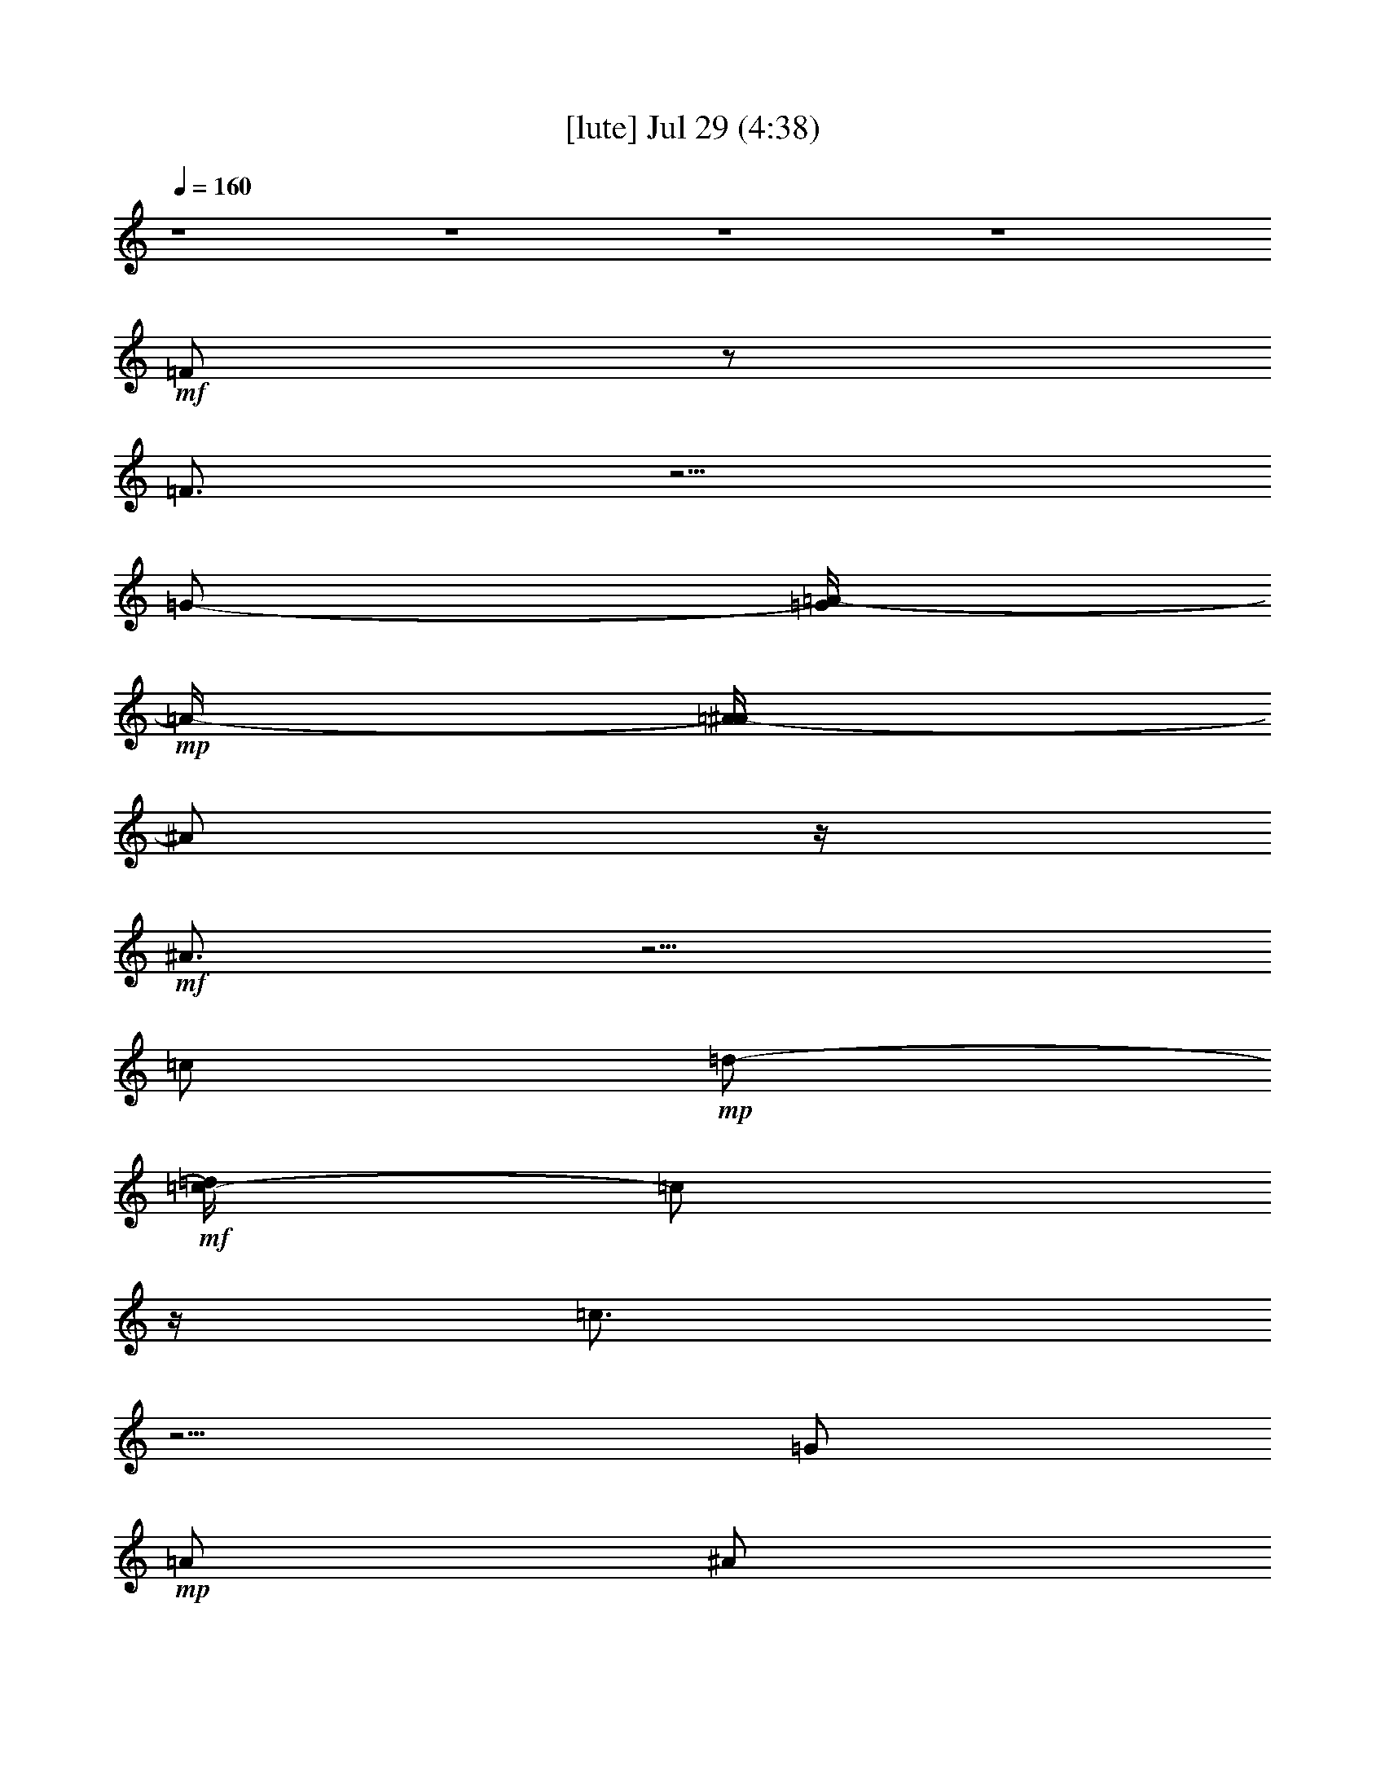 %  
%  conversion by gongster54
%  http://fefeconv.mirar.org/?filter_user=gongster54&view=all
%  29 Jul 13:05
%  using Firefern's ABC converter
%  
%  Artist: 
%  Mood: unknown
%  
%  Playing multipart files:
%    /play <filename> <part> sync
%  example:
%  pippin does:  /play weargreen 2 sync
%  samwise does: /play weargreen 3 sync
%  pippin does:  /playstart
%  
%  If you want to play a solo piece, skip the sync and it will start without /playstart.
%  
%  
%  Recommended solo or ensemble configurations (instrument/file):
%  

X:1
T:  [lute] Jul 29 (4:38)
Z: Transcribed by Firefern's ABC sequencer
%  Transcribed for Lord of the Rings Online playing
%  Transpose: 0 (0 octaves)
%  Tempo factor: 100%
L: 1/4
K: C
Q: 1/4=160
z4 z4 z4 z4
+mf+ =F/2
z/2
=F3/4
z5/4
=G/2-
[=G/4=A/4-]
+mp+ =A/4-
[=A/4^A/4-]
^A/2
z/4
+mf+ ^A3/4
z5/4
=c/2
+mp+ =d/2-
+mf+ [=c/4-=d/4]
=c/2
z/4
=c3/4
z5/4
=G/2
+mp+ =A/2
^A/2
^A/2
^A/2
^A/2
=A/2
=A/2
=G/2
=G/2
+mf+ =F3/4
z/4
+mp+ =F3/4
z5/4
=G/2
=A/2
+mf+ ^A3/4
z/4
^A3/4
z5/4
=c/2
+mp+ =d/2
=c/2
z/2
+mf+ =c3/4
z5/4
=G/2
+mp+ =A/2
+mf+ ^A/2
+mp+ ^A/2
+p+ ^A/2
+mp+ ^A/2
+mf+ [=A/2=c/2]
+mp+ [=A/2=d/2]
[=G/2=f/2]
[=G/2=f/2-]
[=F/2=f/2-]
=f/2-
[=F/2=f/2-]
=f3/2-
+mf+ [=G/2=f/2-]
+mp+ [=A/4-=f/4]
=A/4
+mf+ ^A/2
z/2
^A3/4
z5/4
=c/2
+mp+ =d/2
=c/2
z/2
=c/2
z3/2
+mf+ =G/2-
[=G/4=A/4-]
+mp+ =A/4
^A/2
+p+ ^A/2
^A/2
^A/2
+mp+ =A/2
=A/2
=G/2
=G/2
=F/2
z/2
=F/2
z3/2
=G/2
=A/2-
+mf+ [=A/4^A/4-]
^A/4
z/2
^A/2
z3/2
=c/2
+mp+ =d/2-
[=c/4-=d/4]
=c/2
z/4
=c3/4
z5/4
+mf+ =G/2-
[=G/4=A/4-]
+mp+ =A/4
+mf+ ^A/2
+mp+ ^A/2
^A/2
^A/2
+mf+ [=A/2=c/2]
+mp+ [=A/2=d/2]
[=G/2=f/2]
[=G/2=f/2-]
[=F3/4=f3/4-]
=f/4-
[=F3/4=f3/4-]
=f5/4-
+mf+ [=G/2-=f/2-]
[=G/4=A/4-=f/4-]
+mp+ [=A/4-=f/4-]
[=A/4^A/4-=f/4-]
[^A/4=f/4-]
=f/2-
+mf+ [^A3/4=f3/4-]
+mp+ =f/4
z
+mf+ =c/2
+mp+ =d/2
+mf+ =c/2
z/2
=c/2
z3/2
=G/2-
[=G/4=A/4-]
=A/4
^A/2
+mp+ ^A/2
^A/2
^A/2
=A/2
=A/2
+mf+ =G/2
+mp+ =G/2
=F/2
z/2
=F3/4
z5/4
+mf+ =G/2
+mp+ =A/2
+mf+ ^A/2
z/2
^A3/4
z5/4
=c/2
+mp+ =d/2
+mf+ =c3/4
z/4
=c/2
z3/2
=G/2
+mp+ =A/2
+mf+ ^A/2
+p+ ^A/2
+mp+ ^A/2
^A/2
+mf+ [=A/2=c/2]
+mp+ [=A/2=d/2]
[=G/2=f/2]
[=G/2=f/2-]
[=F/2=f/2-]
=f/2-
[=F3/4=f3/4-]
=f5/4-
+mf+ [=G/2=f/2-]
+mp+ [=A/2-=f/2-]
+mf+ [=A/4^A/4-=f/4-]
[^A/4=f/4-]
+mp+ =f/2-
+mf+ [^A3/4=f3/4]
z5/4
=c/2
+p+ =d/2-
+mp+ [=c/4-=d/4]
=c/4
z/2
+mf+ =c3/4
z5/4
=G/2
+mp+ =A/2
+mf+ ^A/2
+mp+ ^A/2
^A/2
^A/2
=A/2
=A/2
+mf+ =G/2
+mp+ =G/2
=F/2
z/2
=F3/4
z5/4
+mf+ =G/2
+mp+ =A/2
^A3/4
z/4
+mf+ ^A3/4
z5/4
=c/2
+mp+ =d/2
+mf+ =c3/4
z/4
=c/2
z3/2
=G/2
=A/2
^A/2
+p+ ^A/2
^A/2
+mp+ ^A/2
=A/2
=A/2
=G/2
+p+ =G/2
+mf+ [=F-=A-]
[=F/2-=A/2-=c/2-=f/2]
[=F/4-=A/4=c/4-=f/4-=a/4-]
[=F/4-=c/4=f/4-=a/4-]
[=F/2-=G/2=f/2-=a/2-]
[=F/2-=A/2-=f/2=a/2-]
[=F/2=A/2=c/2-=f/2=a/2-]
+mp+ [=c/2=f/2-=a/2-]
+mf+ [^A/2-=d/2-=f/2-=a/2]
[^A/4-=d/4=f/4-]
[^A/4-=f/4]
[^A/2-=d/2-]
[^A/2-=d/2=f/2^a/2-]
[^A/2-=c/2=f/2-^a/2-]
[^A/2-=d/2-=f/2^a/2]
[^A/2=d/2=f/2-]
[=f/2-=a/2]
[=F-=A-=f]
[=F/2-=A/2-=c/2-=f/2]
[=F/4-=A/4=c/4-=f/4-=a/4-]
[=F/4-=c/4=f/4-=a/4-]
[=F/2-=G/2=c/2-=f/2-=a/2-]
[=F/4-=A/4-=c/4=f/4-=a/4-]
[=F/4-=A/4-=f/4=a/4]
[=F/4=A/4=c/4-=f/4-=a/4-]
[=c/4-=f/4-=a/4]
[=c/2=f/2-=a/2-]
[^A/2-=d/2-=f/2-=a/2]
[^A/2-=d/2=f/2-]
[^A/2-=d/2-=f/2]
[^A/2-=d/2=f/2^a/2-]
[^A/2-=c/2^a/2-]
[^A/2-=d/2^a/2]
[^A/2=d/2=f/2-^a/2]
[=c/2=f/2-=a/2-]
[=F3/4-=A3/4=f3/4-=a3/4-]
[=F/4-=f/4=a/4]
[=F/2-=A/2-=c/2-=f/2]
[=F/4-=A/4=c/4-=f/4-=a/4-]
[=F/4-=c/4=f/4=a/4-]
[=F/2-=G/2=c/2-=a/2-]
[=F/2-=A/2-=c/2=a/2]
[=F/4=A/4=c/4-=f/4-]
[=c/4-=f/4]
[=c/2=f/2]
[^A-=d]
[^A/2-=d/2-=f/2]
[^A/4-=d/4=f/4-^a/4-]
[^A/4-=f/4^a/4-]
[^A/2-=c/2=f/2-^a/2-]
[^A/2=d/2=f/2^a/2]
+mp+ =f/2-
[=f/2=a/2]
+mf+ [=c3/2-e3/2-]
[=c/2-e/2=g/2]
[=c-e=g=c']
[=c/4=g/4-]
+mp+ =g/4
+p+ =a/2
+mf+ [^A-=d-]
[^A/2-=d/2-=f/2]
[^A/2-=d/2=f/2^a/2-]
[^A/2=c/2=f/2-^a/2-]
[=d/2-=f/2^a/2]
[=d/2=f/2-^a/2]
[=f/2-=a/2-]
[=F-=A-=f=a-]
[=F/4-=A/4-=c/4-=f/4-=a/4]
[=F/4-=A/4-=c/4=f/4]
[=F/4-=A/4=c/4-=f/4-]
[=F/4-=c/4=f/4-]
[=F/2-=G/2=f/2-]
[=F/2=A/2-=f/2]
[=A/4=f/4-]
=f/4-
[=f/2=a/2-]
+mp+ [^A/2-=f/2-=a/2]
[^A/2-=f/2]
[^A/2-=f/2-^a/2]
[^A/4=d/4-=f/4-^a/4-]
[=d/4-=f/4^a/4-]
+mf+ [=c/2=d/2=f/2-^a/2-]
+mp+ [=d/2=f/2^a/2]
+mf+ [=d/2=f/2-^a/2]
[=f/2-=a/2-]
[=F-=A-=f=a]
[=F/2-=A/2=f/2=a/2]
[=F/2-=f/2-=a/2-]
[=F/2-=G/2=c/2-=f/2-=a/2-]
[=F/2=A/2-=c/2-=f/2=a/2]
[=A/4=c/4-=f/4-=a/4-]
[=c/4-=f/4-=a/4]
[=c/2=f/2=a/2-]
[^A/4-=d/4-=a/4]
[^A3/4-=d3/4-]
[^A/2-=d/2-=f/2]
[^A/4-=d/4=f/4-^a/4-]
[^A/4-=f/4^a/4-]
[^A/2-=c/2=f/2-^a/2-]
[^A/2-=d/2=f/2^a/2]
[^A/4=d/4-=f/4-^a/4-]
[=d/4-=f/4-^a/4]
+mp+ [=d/4=f/4-=a/4-]
[=f/4-=a/4-]
+mf+ [=F-=A-=f=a]
[=F/2-=A/2=c/2-=f/2=a/2]
[=F/2-=c/2=f/2-=a/2-]
[=F/2-=G/2=c/2-=f/2-=a/2-]
[=F/2-=A/2-=c/2=f/2=a/2]
[=F/4=A/4=c/4-=f/4-=a/4-]
[=c/4-=f/4-=a/4]
[=c/2=f/2-=a/2-]
[^A/2-=d/2-=f/2-=a/2]
[^A/2-=d/2-=f/2]
[^A/2-=d/2=f/2^a/2]
[^A/2-=d/2-=f/2^a/2-]
[^A/2-=c/2=d/2^a/2-]
[^A/2=d/2-^a/2]
[=c/4-=d/4=f/4-]
[=c/4-=f/4-]
[=c/4=f/4-=a/4-]
[=f/4=a/4]
[=c-e-]
[=c/2-e/2-=g/2]
[=c/2e/2=g/2=c'/2]
[=c-e=g=c']
+mp+ [=c/4e/4-=g/4-=c'/4-]
[e/4=g/4=c'/4]
[=f/2-=a/2]
+mf+ [^A3/4-=d3/4=f3/4-]
[^A/4-=f/4]
[^A/2-=d/2-=f/2^a/2]
[^A/2-=d/2=f/2-^a/2-]
[^A/2-=c/2=f/2-^a/2-]
[^A/2-=d/2-=f/2^a/2]
[^A/4=d/4-=f/4-]
[=d/4=f/4-]
=f/2-
[=F-=A-=f]
[=F/2-=A/2-=c/2-=f/2=a/2]
[=F/4-=A/4=c/4-=f/4-=a/4-]
[=F/4-=c/4-=f/4-=a/4-]
[=F/2-=G/2=c/2-=f/2-=a/2-]
[=F/2-=A/2-=c/2-=f/2=a/2]
[=F/4-=A/4=c/4-=f/4-]
[=F/2-=c/2-=f/2]
[=F/4=c/4]
[^A-=d-]
[^A/2-=d/2-=f/2^a/2]
[^A/4-=d/4=f/4-^a/4-]
[^A/4-=f/4^a/4-]
[^A/2-=c/2^a/2-]
[^A/2-=d/2-^a/2]
[^A/2=d/2=f/2-^a/2]
+mp+ [=c/2-=d/2=f/2-=a/2-]
+mf+ [=F/2-=c/2-=f/2-=a/2-]
[=F/4-=A/4-=c/4=f/4-=a/4-]
[=F/4-=A/4-=f/4=a/4]
[=F/2-=A/2-=c/2-=f/2=a/2]
[=F/4-=A/4=c/4-=f/4-=a/4-]
[=F/4-=c/4=f/4=a/4-]
[=F/2-=G/2=c/2-=a/2-]
[=F/2-=A/2-=c/2=a/2]
[=F/4=A/4=c/4-=f/4-=a/4-]
[=c/4-=f/4-=a/4]
[=c/2=f/2-=a/2-]
[^A/2-=d/2-=f/2-=a/2]
[^A/2-=d/2-=f/2^a/2-]
[^A/4-=d/4-=f/4-^a/4]
[^A/4-=d/4=f/4]
[^A/2-=d/2-=f/2^a/2-]
[^A/2-=c/2=d/2=f/2^a/2-]
[^A/2-=d/2^a/2]
[^A/2=d/2=f/2-^a/2]
[=c/2=f/2-=a/2-]
[=F-=A-=f=a]
[=F/2-=A/2=c/2-=f/2=a/2]
[=F/2-=c/2-=f/2-=a/2-]
[=F/2-=G/2=c/2-=f/2-=a/2-]
[=F/4-=A/4-=c/4-=f/4-=a/4]
[=F/4-=A/4=c/4=f/4]
[=F/4=c/4-=f/4-=a/4-]
[=c/4-=f/4-=a/4]
[=c/2=f/2=a/2-]
[^A/2-=d/2-=a/2-]
[^A/4-=d/4-=a/4^a/4-]
[^A/4-=d/4-^a/4]
[^A/2-=d/2=f/2-^a/2]
[^A/2-=d/2-=f/2^a/2-]
[^A/2-=c/2=d/2^a/2-]
[^A/2=d/2-^a/2]
+mp+ [=d/2-=f/2-]
[=d/4=f/4-=a/4-]
[=f/4=a/4]
+mf+ [=c-e-]
[=c/2-e/2-=g/2=c'/2]
[=c/2e/2=g/2=c'/2]
[=c-e=g=c']
[=c/2e/2-=g/2-=c'/2-]
+mp+ [e/2=g/2=c'/2]
+mf+ [^A-=d]
[^A/2-=d/2-=f/2^a/2]
[^A/2-=d/2=f/2^a/2-]
[^A/2-=c/2^a/2-]
[^A/4=d/4-^a/4-]
[=d/4^a/4-]
[=A/4-=c/4-^a/4]
[=A/4=c/4-]
+mp+ =c/2-
+mf+ [=F-=c=f]
[=F/2-=c/2-=f/2]
[=F/2-=c/2=f/2-=a/2-]
[=F/2-=G/2=c/2-=f/2-=a/2-]
[=F/2-=A/2-=c/2=f/2=a/2-]
[=F/2=A/2=c/2-=f/2-=a/2]
[=c/4=f/4-=a/4-]
[=f/4-=a/4-]
[^A3/4=f3/4-=a3/4]
=f/4-
[=d/2-=f/2]
[=d/2=f/2^a/2-]
[^A/2-=c/2=f/2-^a/2-]
[^A/2-=d/2=f/2^a/2]
+mp+ [^A/2=d/2=f/2-^a/2]
[=c/2=f/2=a/2]
+mf+ [=F-=A-=f=a-]
[=F/2-=A/2-=c/2-=f/2=a/2]
[=F/4-=A/4=c/4-=f/4-=a/4-]
[=F/4-=c/4=f/4-=a/4-]
[=F/2-=G/2=c/2=f/2-=a/2-]
[=F/2=A/2-=f/2=a/2]
[=A/4=c/4-=f/4-=a/4-]
[=c/4-=f/4-=a/4]
[=c/2=f/2=a/2-]
[^A/2-=d/2-=a/2]
[^A/2-=d/2]
[^A/2-=d/2-=f/2]
[^A/2-=d/2=f/2^a/2-]
[^A/2-=c/2=f/2-^a/2-]
[^A/2-=d/2=f/2^a/2]
[^A/4=d/4-=f/4-^a/4-]
[=d/4=f/4-^a/4]
[=c/2-=f/2-=a/2-]
[=F-=A-=c=f=a]
[=F/2-=A/2-=c/2-=f/2]
[=F/2-=A/2=c/2=f/2=a/2-]
[=F3/4-=A3/4=c3/4-=a3/4-]
[=F/4-=c/4=a/4-]
[=F/2=G/2=c/2=a/2-]
=a/2-
[^A3/4-=d3/4-=a3/4]
[^A/4-=d/4]
[^A/2-=d/2-=f/2^a/2]
[^A/4-=d/4=f/4-^a/4-]
[^A/4-=f/4^a/4-]
[^A/2-=c/2=f/2-^a/2-]
[^A/2=d/2=f/2^a/2]
+mp+ [=d/2=f/2-^a/2-]
[=f/4^a/4]
z/4
+mf+ [=c-=g-=c'-]
[=c/2-e/2=g/2=c'/2]
[=c/2e/2=g/2=c'/2]
[=c3/2-e3/2=g3/2=c'3/2]
+mp+ [=c/2-e/2=c'/2-]
[=c/2-=f/2=c'/2]
+mf+ [=c-=f=g=c']
[=c3/4-=f3/4=g3/4-=c'3/4-]
+mp+ [=c/4-=g/4=c'/4]
+mf+ [=c/2-e/2=g/2-=c'/2]
+mp+ [=c/2-e/2=g/2=c'/2]
+mf+ [=c/2e/2=g/2=c'/2-]
+mp+ [=c/2-=f/2=g/2-=c'/2]
[=c/2-=f/2=g/2=c'/2]
[=c/2-=f/2=g/2-=c'/2]
[=c/2-=f/2=g/2=c'/2]
[=c5/4=f5/4-=g5/4-=c'5/4-]
[=f/4=g/4-=c'/4]
[=c17/4=f17/4-=g17/4-=c'17/4]
[=f/4=g/4]
+mf+ =F/2
z/2
=F3/4
z5/4
=G/2-
[=G/4=A/4-]
+mp+ =A/4-
[=A/4^A/4-]
^A/2
z/4
+mf+ ^A3/4
z5/4
=c/2
+mp+ =d/2-
+mf+ [=c/4-=d/4]
=c/2
z/4
=c3/4
z5/4
=G/2
+mp+ =A/2
^A/2
^A/2
^A/2
^A/2
=A/2
=A/2
=G/2
=G/2
+mf+ =F3/4
z/4
+mp+ =F3/4
z5/4
=G/2
=A/2
+mf+ ^A3/4
z/4
^A3/4
z5/4
=c/2
+mp+ =d/2
=c/2
z/2
+mf+ =c3/4
z5/4
=G/2
+mp+ =A/2
+mf+ ^A/2
+mp+ ^A/2
+p+ ^A/2
+mp+ ^A/2
=A/2
=A/2
=G/2
+p+ =G/2
+mp+ =F/2
z/2
=F/2
z3/2
+mf+ =G/2
+mp+ =A/2
+mf+ ^A/2
z/2
^A3/4
z5/4
=c/2
+mp+ =d/2-
[=c/4-=d/4]
=c/4
z/2
=c/2
z3/2
+mf+ =G/2-
[=G/4=A/4-]
+mp+ =A/4
^A/2
+p+ ^A/2
^A/2
^A/2
+mp+ =A/2
=A/2
=G/2
=G/2
=F/2
z/2
=F/2
z3/2
=G/2
=A/2-
+mf+ [=A/4^A/4-]
^A/4
z/2
^A/2
z3/2
=c/2
+mp+ =d/2-
[=c/4-=d/4]
=c/2
z/4
=c3/4
z5/4
+mf+ =G/2-
[=G/4=A/4-]
+mp+ =A/4
+mf+ ^A/2
+mp+ ^A/2
^A/2
^A/2
+mf+ [=A/2=c/2]
+mp+ [=A/2=d/2]
[=G/2=f/2]
[=G/2=f/2-]
[=F3/4=f3/4-]
=f/4-
[=F3/4=f3/4-]
=f5/4-
+mf+ [=G/2-=f/2-]
[=G/4=A/4-=f/4-]
+mp+ [=A/4=f/4-]
[^A/2=f/2-]
=f/2-
+mf+ [^A3/4=f3/4]
z5/4
=c/2
+mp+ =d/2
+mf+ =c/2
z/2
=c/2
z3/2
=G/2-
[=G/4=A/4-]
=A/4
^A/2
+mp+ ^A/2
^A/2
^A/2
=A/2
=A/2
+mf+ =G/2
+mp+ =G/2
=F/2
z/2
=F3/4
z5/4
+mf+ =G/2
+mp+ =A/2
+mf+ ^A/2
z/2
^A3/4
z5/4
=c/2
+mp+ =d/2
+mf+ =c3/4
z/4
=c/2
z3/2
=G/2
+mp+ =A/2
+mf+ ^A/2
+p+ ^A/2
+mp+ ^A/2
^A/2
+mf+ [=A/2=c/2]
+mp+ [=A/2=d/2]
[=G/2=f/2]
[=G/2=f/2-]
[=F/2=f/2-]
=f/2-
[=F3/4=f3/4-]
=f5/4-
+mf+ [=G/2=f/2-]
+mp+ [=A/2-=f/2-]
+mf+ [=A/4^A/4-=f/4-]
[^A/4=f/4-]
+mp+ =f/2-
+mf+ [^A3/4=f3/4]
z5/4
=c/2
+p+ =d/2-
+mp+ [=c/4-=d/4]
=c/4
z/2
+mf+ =c3/4
z5/4
=G/2
+mp+ =A/2
+mf+ ^A/2
+mp+ ^A/2
^A/2
^A/2
=A/2
=A/2
+mf+ =G/2
+mp+ =G/2
=F/2
z/2
=F3/4
z5/4
+mf+ =G/2
+mp+ =A/2
^A3/4
z/4
+mf+ ^A3/4
z5/4
=c/2
+mp+ =d/2
+mf+ =c3/4
z/4
=c/2
z3/2
=G/2
=A/2
^A/2
+p+ ^A/2
^A/2
+mp+ ^A/2
+mf+ [=A/2=c/2]
+mp+ [=A/2=d/2]
[=G/2=f/2-]
=f/2
+p+ [=F-=A-=c-=f=a]
[=F/2-=A/2-=c/2-=f/2=a/2]
+mp+ [=F/4-=A/4=c/4-=f/4-=a/4-]
[=F/4=c/4=f/4-=a/4-]
[=F/2-=G/2=c/2-=f/2-=a/2-]
[=F/2-=A/2-=c/2=f/2=a/2]
[=F/2=A/2=c/2-=f/2-=a/2]
[=c/2=f/2=a/2]
[^A-=d=f]
[^A/2=d/2=f/2^a/2]
[^A/2=d/2-=f/2^a/2]
[^A/2-=c/2=d/2=f/2-]
[^A/2-=d/2=f/2]
[^A/2=d/2=f/2-^a/2]
[=d/2=f/2=a/2-]
+p+ [=F-=A-=c=f=a]
+mp+ [=F/2-=A/2-=c/2=f/2=a/2]
[=F/4-=A/4=c/4-=f/4-=a/4-]
[=F/4-=c/4=f/4=a/4-]
[=F/2-=G/2=c/2-=f/2-=a/2-]
[=F/2-=A/2-=c/2-=f/2=a/2]
[=F/4=A/4=c/4-=f/4-=a/4-]
[=c3/4=f3/4=a3/4-]
[^A/4-=d/4-=f/4-=a/4]
[^A3/4-=d3/4=f3/4-]
[^A/2-=d/2=f/2^a/2]
[^A/2=d/2-=f/2^a/2]
[^A/2-=c/2=d/2=f/2-]
[^A/2-=d/2=f/2]
[^A/2=d/2=f/2-^a/2-]
[=d/4-=f/4-^a/4]
[=d/4=f/4]
[=F-=A-=c-=f-=a]
[=F/2-=A/2-=c/2=f/2=a/2]
[=F/2-=A/2=c/2=f/2=a/2]
[=F/2-=A/2-=c/2-=f/2-]
[=F/2-=A/2-=c/2-=f/2=a/2]
[=F/2=A/2=c/2-=f/2-=a/2-]
[=c/2=f/2=a/2]
[^A-=d-=f-^a]
[^A/2-=d/2=f/2^a/2]
[^A/2=d/2-=f/2^a/2-]
[^A/2-=c/2=d/2=f/2-^a/2-]
[^A/2-=d/2=f/2^a/2]
+mf+ [^A/4=d/4-=f/4-^a/4-]
[=d/4-=f/4-^a/4]
[=d/4=f/4-=a/4-]
[=f/4=a/4]
+mp+ [=c-e-=g-]
[=c/2-e/2-=g/2=c'/2]
[=c/2-e/2=g/2=c'/2]
[=c-e=g=c']
[=c/2e/2=g/2=c'/2]
+p+ [=d/2=f/2=a/2]
+mp+ [^A-=d=f]
[^A/2-=d/2=f/2^a/2]
[^A/2=d/2-=f/2^a/2-]
[^A/2-=c/2=d/2^a/2-]
[^A/2-=d/2^a/2]
[^A/2=d/2=f/2-^a/2]
[=f/2=a/2-]
[=F-=c=f-=a]
[=F/2-=A/2-=c/2=f/2=a/2]
[=F/4-=A/4=c/4-=f/4-=a/4-]
[=F/4-=c/4=f/4-=a/4-]
[=F/2-=G/2=c/2-=f/2-=a/2-]
[=F/2-=A/2=c/2=f/2=a/2]
[=F/4=A/4-=c/4-=f/4-=a/4-]
[=A/4=c/4-=f/4-=a/4-]
[=c/4-=f/4=a/4-]
[=c/4=a/4]
[=D-^A-=d=f^a]
[=D/2-^A/2=d/2=f/2^a/2]
[=D/2-^A/2=d/2-=f/2^a/2-]
[=D/2-^A/2-=c/2=d/2=f/2-^a/2-]
[=D/2-^A/2-=d/2=f/2^a/2]
[=D/4-^A/4=d/4-=f/4-^a/4-]
[=D/4-=d/4-=f/4-^a/4]
[=D/4=d/4=f/4-=a/4-]
[=f/4=a/4-]
+p+ [=F-=A-=c-=f=a]
[=F/2-=A/2-=c/2=f/2=a/2]
+mp+ [=F/4-=A/4=c/4-=f/4-=a/4-]
[=F/4-=c/4=f/4=a/4-]
[=F/2-=G/2=c/2-=f/2-=a/2-]
[=F/4-=A/4-=c/4-=f/4-=a/4]
[=F/4-=A/4=c/4=f/4]
[=F/4=A/4-=c/4-=f/4-=a/4-]
[=A/4=c/4-=f/4-=a/4-]
[=c/4=f/4-=a/4-]
[=f/4=a/4]
[^A-=d-^a]
[^A/2-=d/2=f/2^a/2]
[^A/2-=d/2-=f/2^a/2-]
[^A/2-=c/2=d/2=f/2-^a/2-]
[^A/4-=d/4-=f/4-^a/4]
[^A/4-=d/4=f/4]
[^A/2=d/2=f/2-^a/2]
[=f/2=a/2-]
[=F5/4-=A5/4-=c5/4-=f5/4-=a5/4]
[=F/4-=A/4-=c/4-=f/4]
[=F/2-=A/2=c/2=f/2=a/2-]
[=F/2-=G/2=c/2=f/2-=a/2-]
[=F/2-=A/2-=f/2=a/2]
[=F/4-=A/4=c/4-=f/4-=a/4-]
[=F/4=c/4-=f/4-=a/4-]
[=c/2=f/2=a/2-]
[^A/2-=d/2-=f/2-=a/2]
[^A/2-=d/2=f/2-^a/2]
[^A/2-=d/2=f/2^a/2]
[^A/2-=d/2-=f/2^a/2-]
[^A/2-=c/2=d/2=f/2-^a/2-]
[^A/2=d/2=f/2^a/2]
[=d3/4=f3/4=a3/4]
z/4
[=c-e=g-=c']
[=c/2-e/2=g/2=c'/2]
[=c/2e/2=g/2=c'/2]
[=c-e=g=c']
[=c/4e/4-=g/4-=c'/4-]
[e/4=g/4=c'/4]
+p+ [=d/2=a/2]
+mp+ [^A/2-=f/2-^a/2]
[^A/4=f/4-^a/4-]
[=f/4^a/4]
[^A/2=d/2=f/2^a/2]
[^A/2-=d/2=f/2-^a/2]
[^A/2-=d/2=f/2-^a/2-]
[^A/2-=d/2=f/2^a/2]
+mf+ [^A/2=d/2=f/2-^a/2]
+mp+ [=d/2=f/2=a/2]
+mf+ [=F-=A=c=f=a]
+mp+ [=F/2-=A/2-=c/2-=f/2=a/2]
[=F/4-=A/4=c/4-=f/4-=a/4-]
[=F/4=c/4=f/4=a/4-]
[=F/2-=G/2=c/2-=f/2-=a/2-]
[=F/2=A/2=c/2=f/2=a/2]
+mf+ [=F/2=A/2=c/2-=f/2-=a/2]
[=c/4=d/4-=f/4-=a/4-]
[=d/4=f/4=a/4]
[^A-=d=f-^a-]
[^A/2-=d/2=f/2^a/2]
+mp+ [^A/2=d/2-=f/2^a/2-]
[^A/2-=c/2=d/2=f/2-^a/2-]
[^A/2-=d/2=f/2^a/2]
+mf+ [^A/2=d/2-=f/2-^a/2]
[=d/4=f/4-=a/4-]
[=f/4=a/4]
[=F-=A=c=f=a]
+p+ [=F/2-=A/2=c/2=f/2=a/2]
+mp+ [=F/2-=c/2=f/2=a/2-]
[=F/2-=G/2=c/2-=f/2-=a/2-]
[=F/2=A/2=c/2=f/2=a/2]
[=F/2=A/2=c/2-=f/2-=a/2-]
[=c/2=d/2=f/2=a/2]
[E3/4^A3/4-=d3/4-=f3/4-^a3/4-]
[^A/4-=d/4=f/4^a/4]
[^A/2=d/2=f/2^a/2]
[^A/2=d/2-=f/2^a/2]
+mf+ [^A/2-=c/2=d/2=f/2-^a/2-]
[^A/2=d/2=f/2^a/2]
+mp+ [^A/2=d/2=f/2-^a/2]
[=c/2=d/2=f/2=a/2-]
[=F-=A=c=f=a]
[=F/2-=A/2=c/2=f/2=a/2]
[=F/2-=c/2=f/2-=a/2-]
[=F/2-=G/2=c/2-=f/2-=a/2-]
[=F/2-=c/2-=f/2=a/2]
[=F/2=A/2=c/2-=f/2-=a/2-]
[=c/2=f/2=a/2]
[^A/2-=d/2-=f/2-^a/2-]
[E/2-^A/2-=d/2=f/2^a/2]
[E/2-^A/2=d/2=f/2^a/2]
[E/4=d/4-=f/4-^a/4-]
[=d/4-=f/4^a/4]
+mf+ [^A/2-=c/2=d/2=f/2-^a/2-]
[^A/2=d/2=f/2^a/2]
+mp+ [^A/2=d/2=f/2-^a/2]
[=d/2=f/2=a/2]
[=c-e=g=c']
[=c/2e/2=g/2=c'/2]
[e/2=g/2=c'/2]
+mf+ [=ce=g=c']
+mp+ [=c/2e/2=g/2=c'/2]
[=d/2=f/2=a/2]
[^A-=d=f^a]
[^A/2=d/2=f/2^a/2]
[^A/2=d/2=f/2-^a/2-]
[^A/2-=d/2=f/2^a/2]
[^A/2-=d/2=f/2^a/2]
+mf+ [^A/2=d/2-=f/2-^a/2]
[=d/4=f/4-=a/4-]
+mp+ [=f/4=a/4]
[=F-=A-=c=f-=a]
[=F/2-=A/2-=c/2=f/2=a/2]
[=F/4-=A/4=c/4-=f/4-=a/4-]
[=F/4-=c/4=f/4=a/4-]
[=F/2-=G/2=c/2-=f/2-=a/2-]
[=F/2-=A/2-=c/2=f/2=a/2]
+mf+ [=F/2=A/2=c/2-=f/2-=a/2-]
[=c/2=f/2=a/2]
+mp+ [^A-=d=f-^a]
[^A/2-=d/2=f/2^a/2]
[^A/2=d/2-=f/2^a/2-]
[^A/2-=c/2=d/2=f/2-^a/2-]
[^A/2-=d/2=f/2^a/2]
[^A/4=d/4-=f/4-^a/4-]
[=d/4-=f/4-^a/4]
[=d/4=f/4-=a/4-]
[=f/4=a/4]
[=F-=A-=c-=f-=a]
[=F/2-=A/2=c/2=f/2=a/2]
[=F/2-=c/2=f/2=a/2-]
[=F/2-=G/2=c/2-=f/2-=a/2-]
[=F/2-=A/2=c/2=f/2=a/2]
[=F/4=A/4-=c/4-=f/4-=a/4-]
[=A/2=c/2=f/2-=a/2-]
[=f/4=a/4]
[^A-=d=f^a]
[^A/2-=d/2=f/2^a/2]
[^A/2=d/2-=f/2^a/2]
+mf+ [^A/2-=c/2=d/2=f/2-^a/2-]
[^A/2-=d/2=f/2^a/2]
+mp+ [^A/2=d/2-=f/2-^a/2]
[=d/4=f/4-=a/4-]
[=f/4=a/4-]
[=F-=A-=c-=f-=a]
[=F/2-=A/2-=c/2=f/2=a/2]
[=F/4-=A/4=c/4-=f/4-=a/4-]
[=F/4-=c/4=f/4-=a/4-]
[=F/2-=G/2=c/2-=f/2-=a/2-]
[=F/2-=A/2-=c/2=f/2=a/2]
[=F/4=A/4=c/4-=f/4-=a/4-]
[=c3/4=f3/4=a3/4]
+mf+ [^A-=d=f]
+mp+ [^A/2-=d/2=f/2^a/2]
[^A/4=d/4-=f/4-^a/4-]
[=d/4=f/4^a/4]
[^A/2-=d/2=f/2-^a/2-]
[^A/2-=d/2=f/2^a/2]
+mf+ [^A/4=d/4-=f/4-^a/4-]
[=d/2=f/2-^a/2]
=f/4
+mp+ [=c-e=g=c']
[=c/2-e/2=g/2-=c'/2]
[=c/2-e/2=g/2=c'/2]
[=c-e=g=c']
[=c/4e/4-=g/4-=c'/4-]
[e/4=g/4=c'/4]
[=d/2=a/2]
[^A-=d^a]
[^A/2-=d/2=f/2^a/2]
[^A/2=d/2=f/2^a/2]
+mf+ [^A/2-=d/2=f/2^a/2]
+mp+ [^A/2-=d/2-=f/2^a/2]
[^A/2-=c/2=d/2-^a/2-]
[^A/4=d/4-^a/4]
=d/4
+mf+ [=F3/2-=A3/2-=c3/2-=f3/2]
[=F/4-=A/4=c/4-=f/4-=a/4-]
[=F/4-=c/4=f/4-=a/4-]
[=F/2-=G/2=c/2-=f/2-=a/2-]
[=F/2-=A/2-=c/2=f/2=a/2]
[=F/4=A/4=c/4-=f/4-=a/4-]
[=c/2=f/2-=a/2-]
[=f/4-=a/4]
[^A-=d=f-]
[^A/2-=d/2=f/2^a/2]
[^A/2-=d/2-=f/2^a/2-]
[^A/2-=c/2=d/2=f/2-^a/2-]
[^A/2-=d/2=f/2^a/2]
[^A/4=d/4-=f/4-^a/4-]
[=d/4-=f/4-^a/4]
[=c/4-=d/4=f/4-=a/4-]
[=c/4=f/4=a/4-]
+mp+ [=F3/2-=A3/2-=c3/2-=f3/2=a3/2]
+mf+ [=F/4-=A/4=c/4-=f/4-=a/4-]
[=F/4-=c/4=f/4-=a/4-]
[=F/2-=G/2=c/2-=f/2-=a/2-]
[=F/2-=A/2-=c/2=f/2=a/2]
[=F/4=A/4=c/4-=f/4-=a/4-]
[=c3/4=f3/4-=a3/4]
[^A-=d=f^a]
+mp+ [^A/2-=d/2=f/2^a/2]
[^A/2=d/2-=f/2^a/2-]
[^A/2-=c/2=d/2=f/2-^a/2-]
[^A/2-=d/2=f/2^a/2]
+mf+ [^A/4=d/4-=f/4-=a/4-]
[=d/2=f/2-=a/2-]
[=f/4-=a/4-]
[=F-=A-=c-=f=a]
+mp+ [=F/2-=A/2-=c/2-=f/2=a/2]
[=F/4-=A/4=c/4-=f/4-=a/4-]
[=F/4-=c/4=f/4-=a/4-]
+mf+ [=F/2-=G/2=c/2-=f/2-=a/2-]
+mp+ [=F/2-=A/2-=c/2=f/2=a/2]
[=F/4=A/4=c/4-=f/4-=a/4-]
[=c3/4=f3/4=a3/4]
[^A-=d=f-^a-]
[^A/2-=d/2=f/2^a/2]
+mf+ [^A/2-=d/2-=f/2^a/2-]
[^A/2-=c/2=d/2=f/2-^a/2-]
[^A/2-=d/2=f/2^a/2]
[^A/4=d/4-=f/4-^a/4-]
[=d/4-=f/4-^a/4]
+mp+ [=d/4=f/4=a/4-]
+pp+ =a/4
+mp+ [=c3/2-=g3/2-=c'3/2-]
[=c/2e/2=g/2=c'/2]
+mf+ [=c3/2-e3/2=g3/2-=c'3/2]
[=c/4-e/4-=g/4=c'/4-]
+mp+ [=c/4-e/4=c'/4]
[=c/2=d/2=f/2=a/2]
+p+ [=d=f^a]
+mp+ [=d/2=f/2-^a/2]
[=d/2=f/2^a/2]
+mf+ [^A/2-=d/2=f/2^a/2]
[^A/4=d/4-=f/4-^a/4-]
[=d/4-=f/4-^a/4]
[=d/4=f/4-=a/4-]
[=f/4=a/4-]
+mp+ [=F-=A-=c-=f=a]
[=F/2-=A/2-=c/2-=f/2=a/2]
[=F/4-=A/4=c/4-=f/4-=a/4-]
[=F/4-=c/4=f/4-=a/4-]
+mf+ [=F/2-=G/2=c/2-=f/2-=a/2-]
+mp+ [=F/2=A/2-=c/2=f/2=a/2-]
[=A/4=c/4-=f/4-=a/4-]
[=c3/4=f3/4=a3/4]
+mf+ [^A3/2-=d3/2=f3/2]
[^A/2=d/2-=f/2^a/2-]
[^A/2-=c/2=d/2=f/2-^a/2-]
[^A/2-=d/2-=f/2^a/2]
[^A/4=d/4-=f/4-=a/4-]
+mp+ [=d/2=f/2-=a/2-]
[=f/4-=a/4-]
[=F-=A-=c-=f=a]
[=F/2-=A/2=c/2=f/2=a/2]
[=F/2-=c/2=f/2-=a/2-]
[=F/2-=G/2=c/2-=f/2-=a/2-]
[=F/2-=A/2-=c/2=f/2=a/2]
[=F/4=A/4=c/4-=f/4-]
[=c/2=f/2-]
=f/4-
[^A-=d=f-]
[^A/2-=d/2=f/2^a/2]
[^A/2-=d/2-=f/2^a/2-]
[^A/2-=c/2=d/2=f/2-^a/2-]
[^A/2-=d/2=f/2^a/2]
+mf+ [^A/4=d/4-=f/4-=a/4-]
[=d/2=f/2-=a/2-]
[=f/4-=a/4-]
[=F-=A-=c-=f=a]
+mp+ [=F/2-=A/2-=c/2-=f/2=a/2]
+mf+ [=F/4-=A/4=c/4-=f/4-=a/4-]
[=F/4-=c/4=f/4-=a/4-]
[=F/2-=G/2=c/2-=f/2-=a/2-]
[=F/2=A/2-=c/2=f/2=a/2]
+mp+ [=A/4=c/4-=f/4-=a/4-]
[=c/2=f/2-=a/2]
=f/4
[^A-=d=f-]
[^A/2-=d/2=f/2^a/2]
[^A/2-=d/2-=f/2^a/2-]
+mf+ [^A/2-=c/2=d/2=f/2-^a/2-]
[^A/4-=d/4-=f/4-^a/4]
[^A/4=d/4-=f/4]
+mp+ [=d/2-=f/2-=a/2]
[=d/4=f/4]
z/4
+mf+ [=c3/2-e3/2=g3/2-=c'3/2-]
[=c/2e/2=g/2=c'/2]
+mp+ [=c3/2-e3/2=g3/2-=c'3/2-]
[=c3/4-e3/4=g3/4-=c'3/4-]
[=c/4-=g/4=c'/4]
[=c-=f=g=c']
+mf+ [=c-=f=g-=c']
+mp+ [=c/2-=f/2=g/2-=c'/2]
[=c/2-=f/2=g/2=c'/2]
[=c/2-e/2=g/2=c'/2]
[=c/2-e/2=g/2-=c'/2]
[=c/2-e/2=g/2=c'/2]
[=c/2-=f/2=g/2-=c'/2-]
[=c/2=f/2=g/2=c'/2]
+mf+ [=f3/2=g3/2-=c'3/2]
[=f=g-=c']
+mp+ [=f/2=g/2=c'/2]
+mf+ [=c-=f=g-=c']
[=c/2-=f/2=g/2-=c'/2]
[=c/2=f/2=g/2=c'/2]
+mp+ [=c/2-=f/2=g/2-=c'/2-]
[=c/2=f/2=g/2=c'/2]
+mf+ =F/2
z/2
=F3/4
z5/4
=G/2-
[=G/4=A/4-]
+mp+ =A/4-
[=A/4^A/4-]
^A/2
z/4
+mf+ ^A3/4
z5/4
=c/2
+mp+ =d/2-
+mf+ [=c/4-=d/4]
=c/2
z/4
=c3/4
z5/4
=G/2
+mp+ =A/2
^A/2
^A/2
^A/2
^A/2
=A/2
=A/2
=G/2
=G/2
+mf+ =F3/4
z/4
+mp+ =F3/4
z5/4
=G/2
=A/2
+mf+ ^A3/4
z/4
^A3/4
z5/4
=c/2
+mp+ =d/2
=c/2
z/2
+mf+ =c3/4
z5/4
=G/2
+mp+ =A/2
+mf+ ^A/2
+mp+ ^A/2
+p+ ^A/2
+mp+ ^A/2
+mf+ [=A/2=c/2]
+mp+ [=A/2=d/2]
[=G/2=f/2]
[=G/2=f/2-]
[=F/2=f/2-]
=f/2-
[=F/2=f/2-]
=f3/2-
+mf+ [=G/2=f/2-]
+mp+ [=A/2=f/2-]
+mf+ [^A/2=f/2-]
+mp+ =f/2-
+mf+ [^A3/4=f3/4]
z5/4
=c/2
+mp+ =d/2-
[=c/4-=d/4]
=c/4
z/2
=c/2
z3/2
+mf+ =G/2-
[=G/4=A/4-]
+mp+ =A/4
^A/2
+p+ ^A/2
^A/2
^A/2
+mp+ =A/2
=A/2
=G/2
=G/2
=F/2
z/2
=F/2
z3/2
=G/2
=A/2-
+mf+ [=A/4^A/4-]
^A/4
z/2
^A/2
z3/2
=c/2
+mp+ =d/2-
[=c/4-=d/4]
=c/2
z/4
=c3/4
z5/4
+mf+ =G/2-
[=G/4=A/4-]
+mp+ =A/4
+mf+ ^A/2
+mp+ ^A/2
^A/2
^A/2
+mf+ [=A/2=c/2]
+mp+ [=A/2=d/2]
[=G/2=f/2]
[=G/2=f/2-]
[=F3/4=f3/4-]
=f/4-
[=F3/4=f3/4-]
=f5/4-
[=G/2-=f/2-]
[=G/4=A/4-=f/4-]
[=A/4-=f/4-]
[=A/4^A/4-=f/4-]
[^A/4=f/4-]
=f/2-
+mf+ [^A3/4=f3/4]
z5/4
=c/2
+p+ =d/2
+mp+ =c/2
z/2
=c/2
z3/2
=G/2-
[=G/4=A/4-]
=A/4
^A/2
+p+ ^A/2
^A/2
^A/2
+mp+ [=A/2=c/2]
+p+ [=A/2=d/2]
[=G/2=f/2-]
[=G/2=f/2-]
[=F/2=f/2-]
=f/2-
[=F3/4=f3/4-]
=f5/4-
[=G/2=f/2-]
[=A/2=f/2-]
[^A/2=f/2-]
=f/2
^A3/4
z5/4
=c/2
+pp+ =d/2
+p+ =c3/4
z/4
=c/2
z3/2
+pp+ =G/2
=A/2
^A/2
^A/2
^A/2
^A/2
[=A/2=c/2]
[=A/2=d/2]
[=G/2=f/2-]
[=G/2=f/2-]
[=F/2=f/2-]
=f/2-
[=F3/4=f3/4-]
=f5/4-
[=G/2=f/2-]
[=A/2-=f/2-]
[=A/4^A/4-=f/4-]
[^A/4=f/4-]
=f/2
^A3/4
z5/4
=c/2
+ppp+ =d/2-
[=c/4-=d/4]
=c/4
z/2
=c3/4
z5/4
=G/2
=A/2
^A/2
^A/2
^A/2
^A/2
[=A/2=c/2]
[=A/2=d/2]
[=G/2=f/2-]
[=G/2=f/2-]
[=F/2=f/2-]
=f/2-
[=F3/4=f3/4-]
=f5/4-
[=G/2=f/2-]
[=A/2=f/2-]
[^A3/4=f3/4-]
=f/4
^A3/4
z5/4
=c/2
=d/2
=c3/4
z/4
=c/2
z3/2
=G/2
=A/2
^A/2
^A/2
^A/2
^A/2
[=A/2=c/2]
[=A/2=d/2]
[=G/2=f/2-]
[=G/2=f/2-]
[=F4=f4-]
=f/4


X:2
T:  [theorbo] Jul 29 (4:38)
Z: Transcribed by Firefern's ABC sequencer
%  Transcribed for Lord of the Rings Online playing
%  Transpose: 0 (0 octaves)
%  Tempo factor: 100%
L: 1/4
K: C
Q: 1/4=160
z4 z4 z4 z4
+f+ =F,/2
z/2
+mf+ =F,/2
z5/2
^A,/2
z/2
^A,/2
z5/2
=C/2
z/2
=C/2
z3/2
+f+ =G,/2
+mf+ =A,/4
z/4
+f+ ^A,/4
z/4
+mf+ ^A,/4
z/4
^A,/4
z/4
^A,/4
z/4
=A,/4
z/4
=A,/4
z/4
=G,/4
z/4
=C/2
=F,/2
z/2
=F,/2
z3/2
=G,/2
=A,/2
^A,/2
z/2
^A,/2
z3/2
+f+ ^A,/2
+mf+ B,/2
=C/2
z/2
+f+ =C/2
z3/2
+mf+ =G,/2
=A,/2
+f+ ^A,/4
z/4
+mf+ ^A,/4
z/4
^A,/4
z/4
^A,/4
z/4
=A,/4
z/4
=A,/2
=G,/2
+f+ =C/2
+mf+ =F,/2
z/2
=F,/2
z3/2
+f+ =G,/2
+mf+ =A,/2
^A,/2
z/2
^A,/2
z3/2
^A,/2
B,/2
=C/2
z/2
+f+ =C3/4
z5/4
+mf+ =G,/2
=A,/2
^A,/4
z/4
^A,/4
z/4
^A,/4
z/4
^A,/4
z/4
=A,/4
z/4
=A,/4
z/4
=G,/4
z/4
=G,/4
z/4
+f+ =F,/2
z/2
+mf+ =F,/2
z3/2
=G,/2
=A,/2
^A,/2
z/2
^A,/2
z3/2
+f+ =C/2
+mf+ =D/2
=C/2
z/2
=C/2
z3/2
+f+ =G,/2
+mf+ =A,/2
^A,/4
z/4
^A,/4
z/4
^A,/4
z/4
^A,/4
z/4
=A,/4
z/4
=A,/2
=G,/2
+f+ =C/2
+mf+ =F,/2
z/2
=F,/2
z3/2
+f+ =G,/2
+mf+ =A,/2
+f+ ^A,3/4
z/4
^A,/2
z3/2
=C/2
+mf+ =D/2
+f+ =C/2
z/2
+mf+ =C/2
z3/2
+f+ =G,/2
+mf+ =A,/2
^A,/4
z/4
^A,/4
z/4
^A,/4
z/4
^A,/4
z/4
=A,/4
z/4
=A,/2
=C/2
=G,/4
z/4
+f+ =F,/2
z/2
+mf+ =F,/2
z3/2
+f+ =G,/2
+mf+ =A,/2
^A,/2
z/2
^A,/2
z3/2
+f+ =C/2
+mf+ =D/2
=C/2
z/2
=C3/4
z5/4
+f+ =G,/2
+mf+ =A,/2
^A,/4
z/4
^A,/4
z/4
^A,/4
z/4
^A,/2
=A,/4
z/4
=A,/2
=C/2
E,/2
=F,/2
z/2
=F,3/4
z5/4
+f+ =G,/2
+mf+ =A,/2
^A,/2
z/2
^A,/2
z3/2
+f+ =C/4
z/4
+mp+ =D/2
+mf+ =C/2
z/2
=C3/4
z5/4
+f+ =G,/2
+mf+ =A,/2
+f+ ^A,/4
z/4
+mf+ ^A,/4
z/4
^A,/4
z/4
^A,/4
z/4
=A,/4
z/4
=A,/2
+f+ =C/2
+mf+ E,/2
+f+ =F,/2
z/2
+mf+ =F,3/4
z5/4
+f+ =G,/2
+mf+ =A,/2
^A,3/4
z/4
^A,/2
z3/2
+f+ =C/2
+mf+ =D/2
+f+ =C/2
z/2
+mf+ =C/2
z3/2
+f+ =G,/2
+mf+ =A,/2
+f+ ^A,/4
z/4
+mf+ ^A,/4
z/4
^A,/4
z/4
^A,/2
=A,/4
z/4
=A,/4
z/4
=C/2
E,/2
=F,/2
z/2
=F,3/4
z5/4
=G,/2
=A,/2
^A,3/4
z/4
^A,/2
z/2
+f+ =C/2
+mf+ =D/2
=F/2
=C/2
+f+ =F5/4
z/4
+mp+ =A,/2
=C/2
=D/2
+mf+ =F/2
+mp+ =A,/2
^A,
z/2
=A,/2
^A,/2
+mf+ =D/2
=F3/4
z/4
+f+ =F/2
z/2
=F/2
+mf+ =A,/2
=C/2
=D/2
+f+ =F3/4
z/4
+mf+ ^A,/2
z/2
+mp+ ^A,/2
+mf+ ^A,/2
=C/2
=D/2
+f+ =F/2
^A,/2
+mp+ =C3/2
+mf+ =C/2
=C/2
+f+ =C/2
=G,/2
+mf+ =A,/2
^A,5/4
z/4
+mp+ ^A,/2
+mf+ ^A,/4
z/4
^A,/2
=C/2
+mp+ =C/2
+mf+ =F,3/4
z3/4
=A,/2
=C/2
=D/2
+f+ =F/2
+mf+ =A,/2
+f+ ^A,3/4
z5/4
+mf+ =F/2
=D/2
+f+ =C/2
+mf+ ^A,/2
=F,3/4
z11/4
+mp+ =A,/2
+mf+ ^A,3/4
z3/4
+f+ =F/2
z/2
+mf+ =D/2
=C/2
=A,/2
=F,
z/2
=A,/2
=C/2
=D/2
+f+ =F3/4
z13/4
^A,/2
+mp+ B,/2
+mf+ =C
+f+ =C/2
+mp+ =C/2
+mf+ =C
+f+ =G,/2
+mf+ =A,/2
+f+ ^A,
+mf+ ^A,/2
+f+ ^A,/2
=C/2
+mf+ =D/2
=F/2
E,/2
=F,3/4
z3/4
=F,/2
=C/2
=D/2
=C3/4
z/4
^A,3/4
z3/4
+mp+ ^A,/2
+mf+ =C/2
=D/2
=C
=F,3/4
z3/4
+mp+ =F,/2
+mf+ =C/2
+mp+ =D/2
+f+ =C3/4
z/4
+mf+ ^A,3/4
z/4
^A,3/4
z3/4
=D/2
=F/2
=D/2
=F,5/4
z9/4
=A,/2
^A,
^A,
^A,/2
^A,
+mp+ ^A,/2
+mf+ =C3/4
z/4
=C/2
=C/2
=C
=C
+mp+ ^A,/2
^A,/4
z/4
^A,/2
^A,/2
+mf+ ^A,/2
=D/2
+f+ =F/2
z/2
+mp+ =F,/2
z/2
+mf+ =F,/2
z/2
=C/2
=D/2
=C/2
=A,/2
^A,3/4
z/4
+mp+ ^A,/2
z/2
+f+ =C/2
+mf+ =D/2
=F3/4
z/4
=F5/4
z7/4
=C/2
=F/2
^A,3/4
z/4
+mp+ ^A,3/4
z5/4
+f+ =C/2
+mf+ E,/2
=F,5/4
z3/4
=C/2
=D/2
=F/2
=A,/2
^A,
z5/2
+f+ ^A,/2
=C
+mf+ =C/2
=C/2
+f+ =C
+mf+ =C/2
=C/2
+f+ =C
=C2
+mf+ =C/2
=C/2
+p+ =c'
=c'/2
=c'/2
=c'
=c'/2
=c'/2
=c'/2
=c'/2
=c'
+mp+ =F/2
=D/2
+mf+ =C
+f+ =F,/2
z/2
+mf+ =F,/2
z5/2
^A,/2
z/2
^A,3/4
z9/4
=C/2
z/2
+f+ =C3/4
z5/4
=G,/4
z/4
+mf+ =A,/2
+f+ ^A,/4
z/4
+mf+ ^A,/4
z/4
^A,/4
z/4
^A,/4
z/4
=A,/4
z/4
=A,/2
=G,/4
z/4
=G,/4
z/4
+f+ =F,/2
z/2
+mf+ =F,/2
z3/2
+f+ =G,/4
z/4
+mf+ =A,/2
^A,/2
z/2
^A,/2
z3/2
=D
=C/2
z/2
=C/2
z3/2
+f+ =G,/2
+mf+ =A,/2
^A,/4
z/4
+mp+ ^A,/4
z/4
+mf+ ^A,/4
z/4
^A,/4
z/4
=A,/4
z/4
=A,/2
+f+ =C3/4
z/4
+mf+ =F,/2
z/2
+f+ =F,/2
z3/2
=G,/2
+mf+ =A,/2
^A,/2
z/2
^A,/2
z3/2
=C/4
z/4
=D/2
=C3/4
z/4
=C/2
z3/2
+f+ =G,/2
+mf+ =A,/2
^A,/4
z/4
+mp+ ^A,/4
z/4
+mf+ ^A,/4
z/4
^A,/4
z/4
=A,/4
z/4
=A,/2
=G,/4
z/4
=G,/4
z/4
=F,/2
z/2
=F,/2
z3/2
=G,/4
z/4
=A,/2
^A,/2
z/2
^A,/2
z3/2
+f+ =C/2
+mf+ =D/2
=C/2
z/2
=C/2
z3/2
+f+ =G,/4
z/4
+mf+ =A,/2
^A,/4
z/4
^A,/4
z/4
^A,/4
z/4
^A,/2
=A,/4
z/4
=A,/2
=G,/2
=G,/2
=F,/4
z3/4
=F,/2
z3/2
+f+ =G,/2
+mf+ =A,/2
^A,/2
z/2
^A,/2
z3/2
=C/2
=D/2
=C3/4
z/4
=C/2
z3/2
+f+ =G,/2
+mf+ =A,/2
^A,/4
z/4
^A,/4
z/4
^A,/4
z/4
^A,/4
z/4
=A,/4
z/4
=A,/4
z/4
=G,/4
z/4
=G,/4
z/4
=F,/2
z/2
=F,/2
z3/2
=G,/2
=A,/2
^A,/2
z/2
^A,/2
z3/2
+f+ =C/4
z/4
+mp+ =D/2
+mf+ =C/2
z/2
=C/2
z3/2
+f+ =G,/2
+mf+ =A,/2
^A,/4
z/4
^A,/4
z/4
^A,/4
z/4
^A,/4
z/4
=A,/4
z/4
=A,/2
=G,/4
z/4
+mp+ =G,/4
z/4
+mf+ =F,/2
z/2
=F,/2
z3/2
=G,/2
=A,/2
^A,/2
z/2
^A,/2
z3/2
=C/2
=D/2
=C/2
z/2
=C/2
z3/2
+f+ =G,/2
+mf+ =A,/2
^A,/4
z/4
^A,/4
z/4
^A,/4
z/4
^A,/4
z/4
=A,/4
z/4
=A,/4
z/4
=G,/4
z/4
=G,/4
z/4
=F,/2
z/2
=F,/2
z3/2
+f+ =G,/2
+mf+ =A,/2
^A,/2
z/2
^A,/2
z3/2
=C/2
=D/2
=C/2
z/2
=C/2
z3/2
+f+ =G,/2
+mf+ =A,/2
^A,/4
z/4
^A,/4
z/4
^A,/4
z/4
^A,/4
z/4
=A,/4
z/4
=A,/2
=G,/4
z/4
=G,/4
z/4
=F,/2
z/2
=F,/2
z3/2
+f+ =G,/2
+mf+ =A,/2
^A,/2
z/2
^A,/2
z3/2
=F/2
=C/2
+mp+ =F,3/4
z/4
+mf+ =F,/2
z/2
+f+ =C/2
+mf+ =D/2
=F/2
=C/2
^A,/2
z/2
^A,/2
z/2
+f+ =F/2
+mf+ =D/4
z/4
=C/2
^A,/2
=F,3/4
z/4
=F,/2
z/2
=F/2
+mp+ =G/2
+mf+ =F
^A,3/4
z/4
+f+ ^A,/2
z/2
+mf+ =C/2
=D/2
+f+ =F/2
^A,/2
=C3/4
z/4
+mf+ =C3/4
z/4
=C3/4
z/4
=C3/4
z/4
^A,/2
z/2
^A,3/4
z/4
=F/2
=G/2
=F3/4
z/4
+f+ =F3/4
z/4
=F
=G/2
+mf+ =A/2
=G
^A,3/4
z/4
+f+ ^A,
=C/2
+mf+ =D/2
=F/2
+f+ =C/2
=F,/2
z/2
=F,
=C/2
+mf+ =D/2
=F/2
=A,/2
+f+ ^A,/2
z
+mf+ ^A,/2
z
=C/2
=A,/2
=F,/2
z/2
=F,3/4
z5/4
+f+ =C/2
+mp+ =A,/2
+mf+ ^A,7/4
z/4
^A,5/4
z/4
+mp+ ^A,/2
+f+ =C3/4
z/4
+mf+ =C/4
z/4
=C/4
z/4
+f+ =C3/4
z/4
+mf+ =G,/2
=A,/2
+f+ ^A,/2
z/2
+mf+ ^A,/4
z/4
^A,/4
z/4
+f+ ^A,/2
z/2
+mf+ =A,/2
=G,/2
+f+ =F,/2
z/2
+mf+ =F,3/4
z5/4
+f+ =F/2
+mf+ =C/2
^A,3/4
z/4
^A,/2
z3/2
+f+ =C/2
+mf+ =A,/2
=F,/2
z/2
+f+ =F,/2
z/2
=C/2
+mf+ =D/2
+f+ =F/2
+mf+ =A,/2
^A,/2
z/2
+f+ ^A,/2
z/2
=C/2
+mf+ =D/2
+f+ =F/2
+mf+ =C/2
+f+ =F/2
z/2
=F/2
z/2
=C/2
+mf+ =D/2
+f+ =F/2
=A,/2
^A,/2
z/2
^A,/2
z/2
=C/2
+mf+ =D/2
+f+ =F/2
+mf+ ^A,/2
+f+ =C3/4
z/4
=C/2
z/2
=G,/2
+mf+ ^A,/2
+f+ =C/2
=A,/2
^A,3/4
z/4
^A,/2
z/2
^A,/4
z/4
+mf+ ^A,/2
=C/4
z/4
+f+ =C/4
z/4
+mf+ =F,3/4
z/4
=F,3/4
z3/4
=C/2
=F/2
=C/2
^A,3/4
z/4
^A,
=C/2
=D/2
+f+ =F
=F3/4
z/4
+mf+ =F/4
z/4
+f+ =F/2
=C
z/2
=C/2
^A,3/4
z/4
+mf+ ^A,3/4
z/4
+f+ =C/2
+mf+ =D/2
=F/2
=F/2
+f+ =F
z/2
+mf+ =C/2
+mp+ =F
z/2
+mf+ =A,/2
^A,
z
=C/2
=D/2
+f+ =F3/4
z/4
=C5/4
z/4
+mf+ =C/4
z/4
+f+ =C/4
z/4
=C/2
=G,/2
+mf+ =A,/2
+f+ ^A,3/4
z/4
+mf+ ^A,/4
z/4
^A,/4
z/4
^A,/4
z/4
^A,/2
+f+ =C/4
z/4
+mf+ =C/2
=F,/2
z/2
=F,/2
z/2
=C/2
=D/2
=F/2
z/2
^A,5/4
z3/4
=C/2
=D/2
=F/2
=C/2
=F3
z/2
=A,/2
^A,11/4
z/4
=C
=F,5/4
z/4
=A,/2
=C3/4
z/4
+f+ =F3/4
z/4
^A,3/2
+mf+ =A,/2
^A,/2
=C/2
+f+ =F/2
+mf+ ^A,/4
z/4
=C5/4
z/4
=C/2
z/2
=C/2
=G,/2
=A,/2
^A,5/4
z/4
^A,/2
=A,
=G,3/4
z/4
=F,2
=C/2
=D/2
+f+ =F
+mf+ ^A,3/4
z/4
^A,3/4
z/4
=C/2
=D/2
=F
=F/2
=F/2
+f+ =F
+mf+ =C/2
=D/2
+f+ =F/2
+mf+ =C/2
^A,/2
^A,/2
^A,/2
^A,/2
=A,/4
z/4
=A,/2
+f+ =G,/2
+mf+ =G,/4
z/4
=F,/2
z/2
=F,/2
z/2
=C/2
=D/2
+f+ =F/2
+mf+ =C/2
^A,/2
z3/2
+mp+ ^A,/2
+mf+ =C/4
z/4
=C/2
=D/2
+f+ =C/2
z/2
=C/2
=C/2
=C/2
z/2
=C/2
=C/2
+mf+ =C/2
z/2
=C/2
=C/2
=C/2
z/2
+mp+ =C/2
+mf+ =C/2
+p+ =c'
=c'/2
=c'/2
=c'
=c'/2
=c'/2
=c'
+mp+ =c'/2
z/2
+mf+ ^A/4
z3/4
+mp+ =C
+f+ =F,/2
z/2
=F,/2
z3/2
=G,/2
+mf+ =A,/2
^A,/2
z/2
^A,/2
z3/2
+f+ =C/2
+mf+ =D/2
=C/2
z/2
+f+ =C/2
z3/2
=G,/2
+mf+ =A,/2
^A,/4
z/4
^A,/4
z/4
^A,/4
z/4
^A,/4
z/4
+f+ =A,/4
z/4
+mf+ =A,/4
z/4
+f+ =G,/4
z/4
+mf+ =G,/4
z/4
=F,/2
z/2
=F,/2
z3/2
+f+ =G,/2
+mf+ =A,/2
^A,/2
z/2
+f+ ^A,/2
z3/2
=C/2
+mp+ =D/2
+mf+ =C/2
z/2
=C/2
z3/2
+f+ =G,/2
+mf+ =A,/2
^A,/4
z/4
^A,/4
z/4
^A,/4
z/4
^A,/4
z/4
=A,/4
z/4
=A,/2
=G,/4
z/4
=G,/4
z/4
=F,/2
z/2
=F,/2
z3/2
+f+ =G,/2
+mf+ =A,/2
^A,/2
z/2
^A,/2
z3/2
+f+ =C/2
+mf+ =D/2
=C/2
z/2
=C/2
z3/2
+f+ =G,/2
+mf+ =A,/2
^A,/4
z/4
^A,/4
z/4
^A,/4
z/4
^A,/4
z/4
=A,/4
z/4
=A,/2
=G,/4
z/4
=G,/4
z/4
=F,/2
z/2
=F,/2
z3/2
+f+ =G,/2
+mf+ =A,/2
^A,/2
z/2
^A,/2
z3/2
+f+ =C/2
+mf+ =D/2
=C/2
z/2
=C/2
z3/2
+f+ =G,/2
+mf+ =A,/2
+f+ ^A,/4
z/4
+mf+ ^A,/4
z/4
^A,/4
z/4
^A,/4
z/4
+f+ =A,/4
z/4
+mf+ =A,/2
=G,/4
z/4
=G,/2
=F,/2
z/2
=F,/2
z3/2
+f+ =G,/2
+mf+ =A,/2
^A,/2
z/2
^A,/2
z3/2
=C/2
+mp+ =D/2
+mf+ =C/2
z/2
=C/2
z3/2
=G,/2
+mp+ =A,/2
^A,/4
z/4
^A,/4
z/4
^A,/4
z/4
^A,/4
z/4
=A,/4
z/4
=A,/2
=G,/4
z/4
=G,/2
=F,/2
z/2
=F,/2
z3/2
=G,/2
+p+ =A,/2
+mp+ ^A,/2
z/2
+p+ ^A,/2
z3/2
+mp+ =C/2
+p+ =D/2
=C/2
z/2
=C/2
z3/2
=G,/2
=A,/2
^A,/4
z/4
^A,/4
z/4
+pp+ ^A,/4
z/4
^A,/4
z/4
+p+ =A,/4
z/4
=A,/2
+pp+ =G,/4
z/4
=G,/2
=F,/2
z/2
=F,/2
z3/2
=G,/2
=A,/2
^A,/2
z/2
^A,/2
z3/2
=C/2
+ppp+ =D/2
+pp+ =C/2
z/2
=C/2
z3/2
+ppp+ =G,/2
=A,/2
^A,/4
z/4
^A,/4
z/4
^A,/4
z/4
^A,/4
z/4
=A,/4
z/4
=A,/2
=G,/2
=G,/2
=F,/2
z/2
=F,/2
z3/2
=G,/2
=A,/2
^A,/2
z/2
^A,/2
z3/2
=C/2
=D/2
=C/2
z/2
=C/2
z3/2
=G,/2
=A,/2
^A,/2
^A,/4
z/4
^A,/4
z/4
^A,/4
z/4
=A,/4
z/4
=A,/2
=G,/4
z/4
=G,/4
z/4
=F,17/4


X:3
T:  [harp] Jul 29 (4:38)
Z: Transcribed by Firefern's ABC sequencer
%  Transcribed for Lord of the Rings Online playing
%  Transpose: 0 (0 octaves)
%  Tempo factor: 100%
L: 1/4
K: C
Q: 1/4=160
z4 z4 z4 z4
+mp+ =F
=F3-
[=F/4^A/4-]
^A15/4
z4 z4 z4 z4 z4 z4 z4 z4 z3/2
+mf+ ^c/4
+mp+ =f/4
[^g/4^a/4=c'/4-]
+p+ =c'/4
z
+mf+ =A/4
+mp+ [=c/4^c/4=d/4^d/4e/4=f/4]
^f/2
+pp+ ^c/4
B/2
^A/4
z4 z4 z4 z4 z4 z4 z4 z4 z4 z4 z4 z4 z4 z4 z4 z4 z4 z4 z4 z4 z5/2
+mp+ [=F3/2-=c3/2-]
[=F-=c=f]
[=F/2-=f/2-]
[=F/2-=c/2=f/2]
=F/2-
[=F-^A=f-]
[=F/2-^A/2-=f/2]
[=F3/4-^A3/4-=f3/4^a3/4-]
[=F/4-^A/4-^a/4-]
[=F/2-^A/2=f/2^a/2-]
[=F/2-^A/2=f/2^a/2]
=F/2
[=F=c-=f-]
[=F/2-=c/2-=f/2]
[=F-=c-=f=a-]
[=F/2-=c/2=f/2=a/2-]
[=F/2-=c/2=f/2=a/2]
+p+ =F/2-
+mp+ [=F-^A]
[=F/2-^A/2]
[=F-^A-=f-]
[=F/2-^A/2=f/2^a/2-]
+p+ [=F/2-^A/2=f/2^a/2]
=F/2-
+mp+ [=F=c-=f-]
[=F/4-=c/4-=f/4]
[=F/4-=c/4-]
[=F-=c-=f-]
[=F/2-=c/2=f/2-=a/2-]
+p+ [=F/2-=f/2=a/2-]
[=F/4-=a/4]
=F/4-
+mp+ [=F-^A=f-]
+p+ [=F/4^A/4-=f/4-]
[^A/4=f/4]
+mp+ [^A-=f-^a]
[^A/2=f/2^a/2-]
^a/4
z3/4
[=c3/2=g3/2]
[=c-=g-]
[=c/2=g/2=c'/2-]
+p+ [=c/2=g/2=c'/2]
z/2
+mp+ [^A3/4=f3/4-]
+pp+ =f/4
+mp+ [^A/2-^a/2-]
[^A/2-=f/2-^a/2]
+p+ [^A/2=f/2-]
[=f/2-^a/2-]
[^A/4=f/4^a/4]
z/4
+pp+ =c/4
z/4
+mp+ [=F/2-=c/2-=f/2-]
[=F/2-=c/2=f/2-=a/2-=c'/2-]
+p+ [=F/2-=c/2-=f/2=a/2=c'/2]
+mp+ [=F3/2=c3/2=f3/2-=a3/2-=c'3/2-]
[=F/4-=c/4-=f/4-=a/4=c'/4-]
[=F/2-=c/2=f/2-=c'/2-]
[=F/4-=f/4=c'/4]
[=F-^A=f-]
[=F/2-^A/2-=f/2-]
[=F3/4-^A3/4-=f3/4^a3/4-]
[=F/4-^A/4-^a/4-]
[=F/2-^A/2=f/2-^a/2-]
[=F/2-^A/2=f/2^a/2]
+p+ =F/2
+mp+ =F-
[=F/4-=f/4]
=F/4-
[=F-=f]
[=F/2=f/2-]
+p+ [=F/2-=c/2=f/2]
=F/2-
+mp+ [=F-^A]
+p+ [=F/2-^A/2-=f/2-]
+mp+ [=F-^A-=f^a-]
[=F/2-^A/2=f/2-^a/2-]
[=F/2-^A/2=f/2^a/2]
+p+ =F/2
+mp+ [=F-=c]
[=F/2-=c/2-=f/2-]
[=F-=c-=f=a-]
[=F/2-=c/2=f/2-=a/2-]
[=F/2-=c/2=f/2=a/2]
=F/4
z/4
[^A3/2-=f3/2-]
[^A=f-^a-]
[=f/2^a/2-]
[^A/2=f/2^a/2]
z/2
+mf+ [=c3/2-=g3/2]
=c-
[=c/2=c'/2-]
+mp+ [=c/2=c'/2-]
=c'/4
z/4
^A/2-
[^A-=f-]
[^A3/4-=f3/4^a3/4-]
[^A/4^a/4-]
[=f/2^a/2-]
[^A/4=f/4^a/4]
z3/4
[=F/2-=c/2-=f/2-]
[=F/2-=c/2-=f/2-=a/2-]
[=F/2-=c/2-=f/2=a/2-=c'/2]
[=F3/4-=c3/4-=f3/4-=a3/4-=c'3/4]
[=F/4-=c/4=f/4-=a/4]
[=F/2-=f/2=a/2]
+p+ [=F/2=c/2-=f/2-=a/2]
+mp+ [=c/4=f/4-=c'/4-]
[=f/4=c'/4]
+p+ [^A/2-=f/2-]
[^A/4=d/4-=f/4-]
[=d/4=f/4]
[^A/2-=d/2=f/2^a/2]
+mp+ [^A-=d=f-^a-]
[^A/2=d/2-=f/2^a/2]
+p+ [^A/2=d/2=f/2-^a/2]
[=f/2=c'/2-]
[=c3/4=f3/4-=a3/4-=c'3/4-]
[=f/4-=a/4=c'/4-]
[=c/2-=f/2=c'/2-]
[=c-=f-=c'-]
+mp+ [=c=f=a=c'-]
+pp+ =c'/2
+mp+ [^A=f]
+p+ [^A/2-=f/2-]
[^A-=f^a-]
[^A/2=f/2^a/2-]
+mp+ [^A/2=f/2^a/2]
z/2
[=F3/2-=c3/2-=f3/2-]
[=F3/4-=c3/4-=f3/4=a3/4-]
[=F/4-=c/4=a/4-]
+p+ [=F/2-=a/2-]
[=F/2-=c/2-=f/2-=a/2]
[=F/4-=c/4=f/4]
=F/4
+mp+ [^A3/2-=f3/2-]
[^A3/4-=f3/4^a3/4-]
[^A/4-^a/4-]
[^A-=f-^a]
[^A/4=f/4]
z/4
[=c-=g]
[=c/2-=g/2-]
[=c3/4-e3/4-=g3/4=c'3/4-]
[=c/4-e/4-=c'/4-]
[=c/2e/2-=g/2=c'/2-]
[=c/2e/2=g/2=c'/2]
z/2
[^A=f]
[^A/2-=f/2-]
[^A-=f^a-]
[^A/2=f/2^a/2]
z
[=c-=f=a-=c']
[=c/2-=f/2=a/2=c'/2]
[=c-=f=a-=c']
[=c/2-=f/2=a/2=c'/2]
[=c/2-=f/2=a/2-=c'/2]
[=c/4=f/4-=a/4=c'/4-]
+p+ [=f/4=c'/4]
[^A-=d-=f-^a]
[^A/2-=d/2=f/2^a/2]
+mp+ [^A-=d=f^a]
[^A/2-=d/2=f/2^a/2]
[^A/2=d/2=f/2^a/2]
+p+ [=f/2=c'/2-]
[=c-=f=a=c']
+mp+ [=c/2-=f/2=a/2-=c'/2]
[=c-=f=a=c']
[=c/2-=f/2=a/2=c'/2]
[=c/2-=f/2=a/2-=c'/2-]
[=c/4=f/4-=a/4=c'/4-]
[=f/4=c'/4]
[^A-=f^a]
[^A/2-=d/2=f/2^a/2]
[^A-=d=f^a]
[^A/2-=d/2=f/2^a/2]
[^A/2=d/2=f/2^a/2]
+pp+ =f/2
+mp+ [=F-=c-=f=a=c']
[=F/2-=c/2-=f/2=a/2=c'/2]
[=F-=c-=f=a=c']
[=F/2-=c/2-=f/2=c'/2]
[=F/2-=c/2=f/2=a/2-=c'/2]
+p+ [=F/4-=f/4-=a/4=c'/4-]
[=F/4-=f/4=c'/4]
+mp+ [=F-^A-=d=f^a-]
[=F/2-^A/2-=d/2=f/2^a/2-]
[=F-^A-=d=f^a]
[=F/2-^A/2=d/2=f/2^a/2]
+pp+ =F/4
z3/4
+mp+ [=c/2-e/2=g/2-=c'/2-]
[=c3/4-=f3/4=g3/4-=c'3/4-]
[=c/4-=g/4-=c'/4]
[=c/2-=f/2=g/2=c'/2]
[=c3/2-=f3/2=g3/2=c'3/2]
[=c-=f=g-=c'-]
[=c/2-=f/2=g/2=c'/2]
[=c3/2-=f3/2=g3/2-=c'3/2]
[=c-=f=g-=c']
[=c/2=f/2=g/2=c'/2]
[=c3/2-=f3/2=g3/2=c'3/2]
[=c/2-=f/2=g/2=c'/2]
[=c3/2-=f3/2=g3/2=c'3/2]
[=c-=f=g-=c'-]
[=c/2=f/2=g/2=c'/2]
[=c3=f3=g3=c'3]
+mf+ =f8
z4
=f
z/4
+mp+ ^A5/4
z/2
=A/4
z3/4
+mf+ =A3/4
z/4
+p+ =F/2
+mf+ =G3/4
z/4
+p+ =c2
z7/2
+mp+ =F/2
+pp+ ^D/2
=C/4
z/4
+mp+ =F/2
+pp+ ^D/2
+p+ =C/4
z/4
+mp+ =F/4-
[^D/4-=F/4]
+pp+ ^D/2
=C/4
z/4
+mp+ =F/2
+pp+ ^D/2
=C/4
z/4
+mp+ =F/2
z/2
=F/2
z/4
+mf+ =A
z/4
+mp+ =c7/4
=A5/4
+p+ =F3/4
z/4
=F3/4
z9/4
+mp+ =A
+p+ =c3/4
z/4
+mp+ =c
+pp+ =A/2
+mp+ [^A3/4=d3/4]
z3/4
+p+ =c3/4
z/4
+mp+ =A3/4
z/4
+p+ =F/4
z/4
+mp+ =A5/4
z/4
+p+ =c3
z
+mf+ =f
z/2
+p+ =c3/4
z/2
+mp+ ^G/4
+mf+ =G
+p+ =F/4
z3/4
+mf+ =F
+p+ =C/4
z/4
+mp+ =F3/4
z/4
+p+ =C/4
z/4
+mp+ =F3/4
z/4
+p+ =C/4
z/4
+mf+ =F3/4
z/4
+p+ =C/4
z/4
+mp+ =F23/4
z4 z4 z4 z4 z4 z4 z4 z4 z4 z4
+mf+ [^A/4=d/4]
+mp+ [=f/4=g/4]
+p+ =a/2
z
+mf+ =A/4
+mp+ [=c/4^c/4^d/4e/4=f/4^f/4-]
^f/2
+pp+ ^c/4
B/2
^A/4
z4 z4 z4 z7/4
+mp+ [=F3/2-=c3/2=f3/2=a3/2=c'3/2]
+p+ [=F-=c=f=a=c']
+mp+ [=F/2-=f/2=a/2=c'/2]
[=F/2-=f/2=a/2=c'/2]
[=F/2-=c/2=f/2=a/2=c'/2]
+p+ [=F/2-=f/2=c'/2]
+mp+ [=F3/4-^A3/4=d3/4-=f3/4-^a3/4-]
[=F/4-=d/4=f/4-^a/4]
+p+ [=F/2-=f/2^a/2-]
[=F/2-=d/2=f/2^a/2]
+mp+ [=F/2-^A/2-=d/2=f/2-^a/2]
[=F^A=f^a]
[=f/2=c'/2]
[=F-=c-=f=a=c']
+p+ [=F/2-=c/2-=f/2=a/2-=c'/2]
+mp+ [=F/2-=c/2=f/2=a/2=c'/2]
[=F/2-=c/2-=f/2=a/2=c'/2]
[=F/2-=c/2-=f/2-=a/2-=c'/2]
[=F/2-=c/2=f/2=a/2=c'/2]
[=F/2-=f/2=c'/2]
[=F3/4-^A3/4=d3/4-=f3/4-^a3/4-]
[=F/4-=d/4-=f/4-^a/4]
[=F/2-=d/2=f/2]
+p+ [=F/2-=d/2=f/2^a/2]
+mp+ [=F/2-^A/2-=d/2=f/2^a/2]
[=F-^A=d=f-^a]
[=F/2=f/2]
[=c3/4=f3/4-=a3/4-=c'3/4-]
[=f3/4=a3/4=c'3/4]
[=f/2=a/2-=c'/2]
[=f/2=a/2-=c'/2-]
[=f/2=a/2=c'/2]
[=f/2=a/2=c'/2-]
[=f/2=c'/2]
[^A3/2-=d3/2=f3/2^a3/2-]
[^A/2=d/2=f/2^a/2]
[^A=d=f^a]
[^A/4=d/4=f/4-^a/4]
+p+ =f/4
z/2
+mp+ [=G=c-e-=g-=c'-]
[=c/2-e/2=g/2=c'/2-]
[=c/2e/2=g/2=c'/2]
[=c-e=g-=c'-]
[=c/4=g/4=c'/4]
z/4
+p+ =d/4
z/4
+mp+ [^A=d=f-^a-]
[=d/2=f/2^a/2-]
[=d/2=f/2^a/2-]
[=d/2=f/2^a/2]
[=d/2=f/2^a/2]
[^A/4=d/4-=f/4-^a/4-]
[=d/4=f/4^a/4]
z/2
[=c=f=a=c']
+p+ [=f/2=a/2=c'/2]
+mp+ [=f/2=a/2=c'/2]
[=f/2=a/2=c'/2]
[=f=a-=c']
[=f/4-=a/4=c'/4]
+p+ =f/4
+mp+ [=F-^A-=d=f^a]
[=F/2-^A/2-=d/2=f/2^a/2]
[=F/2-^A/2=d/2=f/2^a/2]
[=F/2-^A/2-=d/2=f/2]
[=F/2-^A/2=d/2=f/2]
[=F/2-^A/2=d/2=f/2^a/2]
+p+ [=F/2=f/2=c'/2]
+mp+ [=F3/2-=c3/2-=f3/2=a3/2=c'3/2]
[=F/2-=c/2=f/2=a/2=c'/2]
[=F-=c-=f-=a-=c']
[=F/2-=c/2=f/2=a/2=c'/2]
[=F/2=f/2=c'/2]
[=F-^A-=d-=f^a-]
[=F/2-^A/2-=d/2=f/2^a/2-]
[=F/2-^A/2-=d/2=f/2^a/2]
[=F/2-^A/2-=d/2=f/2^a/2]
[=F/2-^A/2-=d/2=f/2-^a/2]
[=F/2-^A/2=d/2=f/2^a/2]
+p+ [=F/4=f/4-=c'/4-]
[=f/4=c'/4]
+mp+ [=c3/2=f3/2=a3/2=c'3/2]
[=f/2=a/2=c'/2]
[=c-=f=a=c']
[=c/2=f/2=a/2=c'/2]
[=f/2=c'/2]
[^A-=d-=f^a-]
[^A/2-=d/2=f/2^a/2-]
[^A/2=d/2=f/2^a/2]
[^A=d=f-^a]
[=d/4=f/4^a/4]
z3/4
[=c-e-=g=c'-]
[=c/2-e/2=g/2=c'/2-]
[=c/2e/2=g/2=c'/2]
[=c/2-e/2-=g/2-=c'/2-]
[=G/2=c/2e/2=g/2=c'/2]
+p+ [e/2=g/2=c'/2-]
=c'/4
z/4
+mp+ [=d/2=f/2^a/2]
[=d/2=f/2-]
=f/2
+p+ [=d/2=f/2^a/2]
+mp+ [=d/2=f/2^a/2]
[=d/2=f/2^a/2-]
[=d/2=f/2^a/2]
z/2
[=f-=a=c'-]
[=f/4-=c'/4]
=f/4
+p+ [=f/2=a/2=c'/2]
+mp+ [=c=f=a=c']
[=c/2=f/2=a/2=c'/2]
[=f/2=c'/2]
[^A3/2-=d3/2=f3/2^a3/2]
[^A/2=d/2=f/2^a/2]
[^A/2-=d/2-=f/2^a/2-]
[^A/2=d/2-=f/2^a/2]
[=d/4=f/4-^a/4]
=f/4
+p+ [=f/2=c'/2]
+mp+ [=F3/2-=c3/2=f3/2=a3/2=c'3/2]
[=F/2-=f/2-=a/2=c'/2-]
[=F/2-=f/2=c'/2]
+p+ [=F/2-=f/2=a/2=c'/2]
+mp+ [=F/2=c/2=f/2=a/2=c'/2-]
[=f/2=c'/2]
[^A=d-=f-^a-]
[=d/2=f/2^a/2]
[=d/2=f/2^a/2]
[^A/2-=d/2-=f/2^a/2]
[^A/2-=d/2=f/2]
+p+ [^A/4-=d/4=f/4-^a/4-]
[^A/4=f/4^a/4]
z/2
+mp+ [=F-=c-=f-=a=c']
[=F/2-=c/2-=f/2=a/2=c'/2]
[=F/2-=c/2=f/2=a/2=c'/2]
[=F-=c=f=a=c']
[=F/2=c/2=f/2=a/2=c'/2]
z/2
[^A-=d=f-^a]
[^A/2-=d/2=f/2]
[^A/2-=d/2=f/2^a/2]
[^A/2-=d/2=f/2^a/2-]
[^A/2=d/2=f/2^a/2]
[=d/4=f/4^a/4]
z3/4
[=c3/2-e3/2=g3/2=c'3/2-]
[=c/2e/2=g/2=c'/2]
[=c-e=g=c']
[=c/2-e/2=g/2=c'/2]
[=c/4e/4=g/4=c'/4]
z/4
+p+ =f/2
+mp+ [^A-=d=f^a]
[^A=d=f^a]
[^A/4=d/4-=f/4-^a/4-]
[=d/4=f/4-^a/4]
[^A/4=d/4=f/4-^a/4-]
[=f/4^a/4]
z/2
[=F3/2-=c3/2-=f3/2=a3/2=c'3/2]
[=F/2-=c/2=f/2=a/2=c'/2]
[=F/2-=c/2-=f/2=a/2-=c'/2]
[=F/2-=c/2-=f/2=a/2=c'/2]
[=F/2-=c/2=f/2=a/2=c'/2]
[=F/2=f/2=c'/2]
[=F-^A-=d-=f-^a]
[=F/2-^A/2-=d/2=f/2^a/2]
[=F/2-^A/2=d/2-=f/2^a/2-]
[=F/2-^A/2-=d/2=f/2^a/2]
[=F/2-^A/2-=d/2=f/2^a/2-]
[=F/2-^A/2=d/2=f/2^a/2]
[=F/2=f/2=c'/2]
[=F3/2-=c3/2-=f3/2=a3/2=c'3/2]
[=F/2-=c/2-=f/2=a/2=c'/2]
[=F-=c-=f=a-=c']
[=F/2=c/2=f/2=a/2-=c'/2]
[=f/4-=a/4=c'/4-]
[=f/4=c'/4]
+p+ [^A/2-=d/2=f/2^a/2]
+mp+ [^A/2-=d/2=f/2^a/2-]
[^A/2-=d/2=f/2^a/2]
[^A/2=d/2=f/2^a/2]
[^A/2-=d/2=f/2^a/2-]
[^A/2-=d/2=f/2^a/2]
[^A/2=d/2=f/2^a/2]
[=f/2=c'/2]
[=c3/2-=f3/2=a3/2=c'3/2]
[=c/2-=f/2=a/2=c'/2]
[=c-=f=a=c']
[=c/2=f/2=a/2=c'/2]
+p+ [=f/2=c'/2]
+mp+ [^A-=d=f^a-]
[^A/2-=d/2=f/2^a/2]
[^A/2-=d/2=f/2^a/2]
[^A-=d=f^a]
[^A/4=d/4-=f/4-^a/4-]
[=d/4=f/4^a/4]
z/2
[=c-e=g=c'-]
[=c/2-e/2=g/2=c'/2]
[=c/2e/2=g/2=c'/2]
[=ce=g=c']
[=c/2e/2=g/2=c'/2]
z
[=d/2=f/2^a/2]
[=d/2=f/2^a/2]
[=d/2=f/2^a/2]
[^A/2-=d/2=f/2^a/2-]
[^A/2=d/2=f/2^a/2]
[^A/4=d/4=f/4-^a/4-]
[=f/4^a/4]
z/2
+f+ [=F-=c-=f-=a=c'-]
[=F/2-=c/2-=f/2=c'/2]
+mp+ [=F/2-=c/2-=f/2=a/2=c'/2]
[=F-=c=f=a=c']
[=F/2-=f/2=a/2=c'/2]
[=F/4=f/4-=c'/4-]
[=f/4=c'/4]
[^A-=d=f-^a]
+p+ [^A/2-=f/2]
[^A/2=d/2=f/2]
+mf+ [^A/2-=d/2-=f/2-^a/2-]
[^A/2-=d/2^d/2=f/2^a/2-]
+mp+ [^A/4-=c/4=d/4-=f/4-^a/4-]
[^A/4=d/4=f/4^a/4]
+mf+ [=f/2=c'/2]
+mp+ [=F3/2-=c3/2=f3/2=a3/2-=c'3/2]
[=F/2-=f/2=a/2=c'/2]
[=F/2-=c/2-=f/2=a/2=c'/2]
[=F/2-=c/2-=f/2=c'/2]
[=F/2-=c/2=f/2=a/2=c'/2]
+p+ [=F/4-=f/4-=c'/4]
[=F/4=f/4]
+mp+ [=F/2-^A/2-=d/2-=f/2^a/2]
[=F-^A-=d=f]
[=F/2-^A/2=d/2=f/2^a/2]
+mf+ [=F/2-^A/2-=d/2-=f/2^a/2-]
+mp+ [=F/2-^A/2-=d/2^d/2=f/2^a/2]
+mf+ [=F/4-^A/4-=c/4=f/4-^a/4-]
[=F/4-^A/4=f/4^a/4]
[=F/2=f/2]
+mp+ [=F-=c-=f-=a=c'-]
[=F/2-=c/2-=f/2=a/2-=c'/2]
[=F/2-=c/2=f/2=a/2=c'/2]
[=F-=c-=f=a-=c']
[=F/2-=c/2=f/2=a/2=c'/2]
[=F/2=f/2=c'/2]
[=F-^A-=d=f^a-]
[=F/2-^A/2-=d/2=f/2^a/2-]
[=F/4-^A/4=d/4-=f/4-^a/4-]
[=F/4-=d/4=f/4^a/4]
+mf+ [=F/2-^A/2-=d/2-=f/2-]
[=F/4-^A/4-=d/4-^d/4-=f/4-]
[=F/4-^A/4-=c/4-=d/4^d/4=f/4]
+mp+ [=F/4-^A/4=c/4=f/4-^a/4-]
[=F/4=f/4^a/4]
z/2
[=A-=ce-=g-=c'-]
[=A/4=c/4-e/4-=g/4-=c'/4-]
[=c/4e/4=g/4=c'/4]
[=c/2e/2=g/2=c'/2]
[=A-=c-e=g=c']
[=A/2=c/2e/2=g/2=c'/2-]
[=c/2e/2=g/2=c'/2]
[=A/4-=g/4=c'/4]
=A/4-
[=A/2-^a/2]
[=A/4^A/4-=c/4=d/4-=f/4-^a/4-]
+p+ [^A/4-=d/4=f/4^a/4]
+mp+ [^A/2=c/2=d/2=f/2]
+mf+ [=G/2-^A/2-=d/2=f/2^a/2]
[=G/2^A/2=d/2=f/2^a/2]
+mp+ [=F/4-^A/4=d/4-=f/4^a/4-]
[=F/4-=d/4^a/4]
+p+ =F/4
z/4
+mf+ [=F-=c-=f-=a=c'-]
[=F/2-=c/2-=f/2=a/2-=c'/2]
+p+ [=F/2-=c/2-=f/2=a/2=c'/2]
+mp+ [=F/2-=c/2-=f/2=a/2-=c'/2-]
[=F/2-=c/2-=f/2=a/2=c'/2]
[=F/2-=c/2=f/2=a/2=c'/2]
+p+ [=F/2=f/2=c'/2]
+mp+ [^A-=d=f-^a]
[^A/2-=d/2=f/2^a/2-]
+p+ [^A/2=d/2=f/2^a/2]
+mf+ [^A/2-=d/2-=f/2^a/2-]
+mp+ [^A/2-=d/2^d/2=f/2^a/2]
[^A/4-=c/4=d/4-=f/4-^a/4-]
[^A/4=d/4=f/4^a/4]
+mf+ [=f/2=c'/2]
+mp+ [=c3/2-=f3/2=a3/2-=c'3/2]
[=c/2-=f/2=a/2=c'/2]
[=c-=f=a=c']
[=c/2=f/2=a/2=c'/2]
[=f/4-=c'/4]
=f/4
[^A/2-=d/2-=f/2^a/2-]
[^A/2-=d/2=f/2^a/2]
[^A/2-=d/2=f/2]
[^A/4-=d/4-=f/4^a/4-]
[^A/4=d/4=f/4^a/4]
[^A/4-=d/4-=f/4-^a/4-]
[^A/4-=d/4^d/4-=f/4^a/4-]
[^A/2-=d/2^d/2=f/2^a/2]
[^A/4-=c/4=d/4-=f/4-^a/4-]
[^A/4=d/4=f/4^a/4]
+mf+ [=f/2=c'/2]
+mp+ [=F-=c-=f-=a=c']
[=F/2-=c/2-=f/2=a/2=c'/2]
+p+ [=F/2-=c/2=f/2=a/2=c'/2]
+mp+ [=F-=c=f=a=c']
[=F/2-=f/2=a/2=c'/2]
[=F/4=f/4-=c'/4]
=f/4
[^A-=d=f^a-]
[^A/2-=d/2-=f/2^a/2-]
[^A/2=d/2=f/2^a/2]
+mf+ [^A/2-=d/2-=f/2-^a/2-]
[^A/2=d/2^d/2=f/2^a/2]
+mp+ [=c/4=f/4^a/4]
z/4
+mf+ =c/2
+mp+ [=c/2-e/2=g/2-=c'/2-]
[=c/2-=f/2=g/2=c'/2-]
[=c/2-=f/2=g/2=c'/2-]
[=c/2=f/2=g/2=c'/2]
[=c-=f=g-=c']
[=c/2=f/2=g/2=c'/2]
[=c=f=g=c']
[=c=f=g=c']
[=c/2-=f/2-=g/2=c'/2-]
[=c/2-=f/2=g/2=c'/2]
[=c/2-=f/2=g/2=c'/2-]
[=c/2-=f/2=g/2=c'/2]
[=c/2=f/2=g/2=c'/2]
[=c-=f=g=c'-]
[=c/2-=f/2=g/2=c'/2]
[=c/2-=f/2=g/2=c'/2-]
[=c/2-=f/2=g/2=c'/2]
[=c/4=f/4-=g/4-=c'/4-]
[=f/4=g/4=c'/4]
[=c/2=f/2=g/2=c'/2]
[=c3/4=f3/4-=g3/4=c'3/4-]
[=f/4=c'/4]
^a/2
=c'/2
^d/2
^a/4
z/4
^g/2
=f/2
^d/2
=F3/4
z4 z4 z4 z4 z4 z4 z4 z4 z4 z4 z4 z4 z4 z4 z4 z4 z4 z4 z4 z4 z4 z4 z4 z4 z4 z4 z4 z
+ppp+ [^A/4=d/4]
[=f/4=g/4]
=a/2
z
=A/4
[=c/4=d/4^d/4e/4=f/4^f/4-]
^f/2
^c/4
B/2
^A/4


X:4
T:  [clarinet] Jul 29 (4:38)
Z: Transcribed by Firefern's ABC sequencer
%  Transcribed for Lord of the Rings Online playing
%  Transpose: 0 (0 octaves)
%  Tempo factor: 100%
L: 1/4
K: C
Q: 1/4=160
z4 z4 z4 z4 z3
+mp+ =A
+p+ =c/2
=c/2
=c/2
+mp+ =c
=A/2
=c
+p+ =d3/2
+mp+ =d5/4
z13/4
=G3/2
+p+ =F
z5/2
+mp+ =A
=G
+p+ =F/2
=F/2
+mp+ =F3/4
z/4
+p+ =F/2
=F/2
+mp+ =G2
+p+ =A3/4
z4 z4 z/4
+mp+ =a
=g/2
=g/2
=f
=f
=d2
+p+ =c9/4
z15/4
=F/2
+mp+ =F/2
=A3/4
z9/4
=D/2
+p+ =D/2
=F/2
=F/2
=F
+mp+ =F
+p+ =D
=C9/4
z4 z4 z7/4
+mp+ =A
+p+ =c/2
+mp+ =c
+p+ =A/2
+mp+ =d2
+p+ =c/2
+mp+ =c
+p+ =d3/4
z4 z11/4
+mp+ =A/2
=A3/2
=c/4
=c/4
z/4
=c/4
=d3/2
z/4
=A3/4-
[=G/4-=A/4]
+p+ =G3/4
=F3/4
=F/2-
+mp+ [=F/4=G/4-]
=G/2-
[=D/4-=G/4]
+p+ =D3/4
=C2
z4 z2
+mp+ =c/2
=f
+p+ e/2
=d/2
+mp+ =d3/4
z/4
=d
+p+ =c
+mp+ =A
+p+ =A3/2
=G/2
=F
=F
z/2
=D/2
+mp+ =F3/4
z/4
+mf+ =A
+mp+ =A
+mf+ =A
+p+ =A3/4
z/4
+mf+ =G
+mp+ =F/2
z/2
=G/2
+p+ =F/2
=D3/4
z/4
+mp+ =D
+p+ =C2
z7/2
+mp+ [=A,/2=F/2]
[=A,/2=F/2]
[=A,/2=F/2]
[=C/2=A/2]
[=C/2-=A/2]
=C
z
+mf+ [=C/2=A/2]
+mp+ [=C/2=A/2]
[=D/2^A/2]
[=D/2-^A/2]
=D3/4
z5/4
+mf+ [=F/2^A/2]
+mp+ [=F/2^A/2]
[=F/2=c/2]
[=G-=d]
+p+ =G/4
z3/4
+mp+ [=C/2=A/2]
[=C/2=A/2]
[=C/2=G/2]
[=D/2=F/2]
[=D/2-=F/2]
+p+ =D3/4
z15/4
+mp+ [=A,/2=F/2]
[=C=A]
[=C/2=A/2]
[=D3/2^A3/2]
+p+ [=C/2=A/2]
+mp+ [=C=A]
[=C=G]
[=C15/4-=G15/4-]
[=C/4=G/4=A/4-]
+p+ [=C/4-=D/4=A/4]
+mp+ [=C/4=G/4]
[^A,9/4-=F9/4]
+p+ ^A,/4
z/2
+mp+ [=A,/2=F/2]
[=A,/2=F/2]
[=C/2=A/2]
[=C/2-=A/2]
+p+ =C3/4
z5/4
+mp+ [=C/2=A/2]
[=C/2=A/2]
[=D/2^A/2]
[=D/2-^A/2]
+p+ =D3/4
z5/4
+mp+ [=F/2^A/2]
[=F/2^A/2]
[=F3/2=c3/2]
[=F3/2=d3/2]
[^D3/2=F3/2]
[=D-=F]
+p+ =D7/4
z9/4
+mp+ [=C/2=F/2]
[=C/2=A/2]
[=C=A]
[=D^A]
[=C=A]
[=C=A]
[=C=G]
[=C4=G4]
+p+ [=D/4=A/4]
+mp+ [=C/4=G/4]
+p+ [^A,2-=F2]
^A,/2
+mp+ [^A,/2=F/2]
[^A,/2=F/2]
[^A,/2=F/2]
+p+ [=C/2=A/2]
+mp+ [=C/2-=A/2]
=C3/4
z5/4
[=C/2=A/2]
[=C/2=A/2]
[=D/2^A/2]
[=D/2-^A/2]
=D3/4
z5/4
[=F/2^A/2]
[=F/2^A/2]
[=F/2=c/2]
[=G-=d]
+p+ =G/2
z/2
+mp+ [=C/2=A/2]
[=C/2=A/2]
+p+ [=C/2=G/2]
+mp+ [=D/2=F/2]
[=D3/4-=F3/4]
+p+ =D/2
z15/4
+mp+ [=C/2=F/2]
[=C=A]
[=C/2=A/2]
[=D^A-]
[=C/4-=A/4-^A/4]
[=C3/4=A3/4]
[=C=A]
[=C=G]
[=C15/4=G15/4-]
[=D/4-=G/4=A/4-]
+p+ [=D/4=A/4]
[=C/4=G/4]
[^A,2-=F2]
^A,3/4
z/4
+mp+ [=A,/2=F/2]
[=A,/2=F/2]
[=C/2=A/2]
+p+ [=C/2-=A/2]
=C
z
+mf+ [=C/2=A/2]
+mp+ [=C/2=A/2]
[=D/2^A/2]
[=D/2-^A/2]
=D3/4
z5/4
[=F/2^A/2]
+p+ [=F/2^A/2]
+mp+ [=F3/2=c3/2]
[=G3/2=d3/2]
[^D3/2=F3/2]
+p+ [=D3/4-=F3/4]
=D7/4
z5/2
+mp+ [=C/2=F/2]
[=C=A]
[=C/2=A/2]
[=D3/2^A3/2]
+p+ [=C/2=A/2]
+mp+ [=C3/4-=G3/4]
=C/4
+p+ [=C=G]
[=C7/2-=G7/2]
=C5/4
z/4
+mp+ [=A=a]
[=G=g]
+p+ [=F/2=f/2]
[=D/2=d/2]
[=C5/2-=c5/2]
=C9/4
z/4
+mp+ [=c=a]
+p+ [^A=g]
[=A/4=f/4-]
[=G/4-=f/4]
[=G/4=d/4-]
[=F/4-=d/4]
[=F/4-=c/4]
=F7/2
z4 z4 z4 z4 z4 z4 z4 z4 z4 z4 z4 z4 z4 z4 z4 z3/4
+mf+ =A
+p+ =c/2
+mp+ =c
=c
=d3/2
+p+ =c
+mp+ =c3/4
z/4
=d2
+p+ =c3/4
z/4
=c
=A
=G
=F3/2
z
+mp+ =c/2
=f
+p+ =f/2
+mp+ e
e3/2
+p+ =d
=c
+mp+ =c-
[=A/4-=c/4]
+p+ =A/2
z/4
+mp+ =d
=c2
+p+ =A
=G/2
=F2
z3
=c/2
+mp+ =f
+p+ =f/2
e
e/2
e/2
e/2
=d/2
=d/2
+mp+ =d/2
+p+ =c/2
=c/2
=c/2
=A
=G
+mp+ =G5/2
+p+ =A/4
=G/4
=F
z2
+mp+ =a
=g/2
z/2
=g
+p+ =f/2
z
=c/2
+mp+ =c
+p+ =d3/4
z/4
=c/2
+mp+ =c/2
+p+ =c
+mp+ =d
+p+ =c5/4
z9/4
+mp+ [=A,/2=F/2]
[=A,/2=F/2]
[=A,/2=F/2]
[=C/2=A/2]
[=C3/4-=A3/4]
=C/4
z3/2
+mf+ [=C/2=A/2]
+mp+ [=C/2=A/2]
[=D/2^A/2]
[=D3/4-^A3/4]
=D/2
z5/4
+mf+ [=F/2^A/2]
+mp+ [=F/2^A/2]
[=F/2=c/2]
[=G-=d]
+p+ =G/2
z/2
+mp+ [=C/2=A/2]
[=C/2=A/2]
[=C/2=G/2]
[=D/2=F/2]
[=D3/4-=F3/4]
+p+ =D3/4
z7/2
=F/2
+mp+ [=C=A]
[=C/2=A/2]
[=D3/2^A3/2]
+p+ [=C/2=A/2]
+mp+ [=C=A]
[=C=G]
[=C15/4-=G15/4]
[=C/4=A/4-]
+p+ [=C/4-=D/4=A/4]
+mp+ [=C/4=G/4]
[^A,9/4-=F9/4]
+p+ ^A,/4
z/2
+mp+ [=A,/2=F/2]
[=A,/2=F/2]
[=C/2=A/2]
[=C/2-=A/2]
+p+ =C3/4
z5/4
+mp+ [=C/2=A/2]
[=C/2=A/2]
[=D/2^A/2]
[=D3/4-^A3/4]
+p+ =D/2
z5/4
+mp+ [=F/2^A/2]
[=F/2^A/2]
[=F3/2=c3/2]
[=F3/2=d3/2-]
[^D/4-=F/4-=d/4]
[^D5/4=F5/4]
[=D-=F]
+p+ =D3/2
z5/2
+mp+ [=C/2=F/2]
[=C/2=A/2]
[=C=A]
[=D^A]
[=C=A]
[=C=A]
[=C=G]
[=C4=G4]
+p+ [=D/4=A/4]
+mp+ [=C/4=G/4]
+p+ [^A,9/4-=F9/4]
^A,/4
z/2
+mp+ [=A,/2=F/2]
[=A,/2=F/2]
+p+ [=C/2=A/2]
+mp+ [=C/2-=A/2]
=C
z
[=C/2=A/2]
[=C/2=A/2]
[=D/2^A/2]
[=D3/4-^A3/4]
=D/2
z5/4
[=F/2^A/2]
[=F/2^A/2]
[=F/2=c/2]
[=G-=d]
+p+ =G/2
z/2
+mp+ [=C/2=A/2]
[=C/2=A/2]
+p+ [=C/2=G/2]
+mp+ [=D/2=F/2]
[=D-=F]
+p+ =D/2
z7/2
+mp+ [=C/2=F/2]
[=C=A]
[=C/2=A/2]
[=D^A]
[=C=A]
[=C=A]
[=C=G]
[=C15/4=G15/4-]
[=D/4-=G/4=A/4-]
+p+ [=D/4=A/4]
[=C/4=G/4]
[^A,2-=F2]
^A,3/4
z/4
+mp+ [=A,/2=F/2]
[=A,/2=F/2]
[=C/2=A/2]
+p+ [=C3/4-=A3/4]
=C/2
z5/4
+mf+ [=C/2=A/2]
+mp+ [=C/2=A/2]
[=D/2^A/2]
[=D/2-^A/2]
=D
z
[=F/2^A/2]
+p+ [=F/2^A/2]
+mp+ [=F3/2=c3/2]
[=F3/2=d3/2]
[^D3/2=F3/2]
+p+ [=D-=F]
=D3/2
z5/2
+mp+ [=C/2=F/2]
[=C=A]
[=C/2=A/2]
[=D3/2^A3/2]
+p+ [=C/2=A/2]
+mp+ [=C=G]
+p+ [=C=G]
[=C15/4=G15/4-]
[=D/4-=G/4=A/4-]
[=D/4=A/4]
[=C/4=G/4]
[^A,2-=F2]
^A,
z4 z4 z4 z4 z4 z4 z4 z4 z4 z4 z4 z4 z4 z4 z4 z7/4
+mp+ =A/4-
[=A=a]
+p+ [=G/2=g/2]
[=F/2=f/2]
[=D/2=d/2]
[=C-=c]
=C/2
+mp+ [=c=a]
+p+ [^A/2=g/2]
[=A/2=f/2]
[=G/2=d/2]
+mp+ [=F-=c]
+p+ =F7/2
z3
+mp+ =A3/2
+p+ =c/2
=c
+mp+ =c/4
=c/2
=A/4-
[=A/4=d/4-]
=d3/4
+p+ =d2
+mp+ =A
+p+ =A
z4 z7/2
=d/2
+mp+ =d
+p+ =d/2
+mp+ =d
+p+ =c
=c
=A
+mp+ =G
+p+ =F
z4 z4
=c/4
z/4
+mp+ =f3/4
z/4
+p+ =f/2
e/2
e3/4
z/4
+mp+ =d
=c/2
=c/2
=A/2
z/2
=A
=G
+p+ =F/2
+mp+ =F
+p+ =G
z4 z/2
+mp+ =F/2
=F/2
=A3/4
z/4
=G
+p+ =F3/4
z/4
=F
=D
=C3/2
z4 z4 z3/2
=f/2
z/2
=f/2
e3/4
z/4
e/2
=d/2
=d/2
=c/2
=c/2
=A5/4
z/4
=A3/2
=G/2
+pp+ =F5/4
z9/4
=A
=c3/4
z/4
=c
=A
=d
=c3/4
z/4
=c
=A
=d
=c2
=A
+ppp+ =G
=F2
z11/4
=f
=f/2-
[e/4-=f/4]
e/2
e/2
=d/2
=d/2
=c/2
=c/2-
[=A/4-=c/4]
=A3/4
=A/2-
[=G/4-=A/4]
=G/4-
[=F/4-=G/4]
=F/2
z/4
=F3/4
=F3/4
=G3/4
=F7/4
z4 z/2
=f/2
=f3/4
z/4
=d3/4
z/4
=d/4
=d/4
=c3/4
z9/4
=d
=c/2
=c/2
=d
=c2
=A
=G/2
=F3/2


X:5
T:  [drums] Jul 29 (4:38)
Z: Transcribed by Firefern's ABC sequencer
%  Transcribed for Lord of the Rings Online playing
%  Transpose: 0 (0 octaves)
%  Tempo factor: 100%
L: 1/4
K: C
Q: 1/4=160
z4 z4 z4
+ff+ ^c/4
z7/4
+mp+ =c/4
z/4
=c/4
z/4
+mf+ =c/4
z/4
+f+ =c/4
z/4
[^c/4=A/4]
z3/4
+mf+ ^c/4
z3/4
+f+ [^c/4=A/4]
z7/4
[^c/4B/4]
z3/4
+mf+ [^c/4B/4]
z3/4
+f+ [^c/4B/4]
z3/4
+p+ B/4
z3/4
+f+ [^c/4B/4]
z3/4
+mf+ [^c/4B/4]
z3/4
+f+ [^c/4B/4]
z3/4
+p+ B/4
z3/4
+f+ [^c/4B/4]
z3/4
[^c/4B/4]
z3/4
[^c/4B/4]
z3/4
+p+ B/4
z3/4
+mf+ [^c/4B/4]
z3/4
+f+ [^c/4B/4]
z3/4
[^c/4=A/4]
z7/4
+mf+ [^c/4B/4]
z3/4
+f+ [^c/4B/4]
z3/4
[^c/4B/4]
z3/4
+p+ B/4
z3/4
+mf+ [^c/4B/4]
z3/4
+f+ [^c/4B/4]
z3/4
[^c/4=A/4]
z7/4
+mf+ [^c/4B/4]
z3/4
+f+ [^c/4B/4]
z3/4
[^c/4B/4]
z3/4
+p+ B/4
z3/4
+f+ [^c/4B/4]
z3/4
[^c/4B/4]
z3/4
+mf+ [^c/4=A/4]
z7/4
+f+ [^c/4B/4]
z3/4
+mf+ [^c/4B/4]
z3/4
[^c/4B/4]
z3/4
+p+ B/4
z3/4
+mf+ [^c/4B/4]
z3/4
[^c/4B/4]
z3/4
+f+ [^c/4B/4]
z3/4
+p+ B/4
z3/4
+f+ [^c/4B/4]
z3/4
+mf+ [^c/4B/4]
z3/4
+mp+ [^c/4B/4]
z/4
+mf+ ^c/4
z/4
+f+ ^c/4
z/4
+ff+ ^c/4
z/4
+f+ [^c/4B/4]
z3/4
+mf+ [^c/4B/4]
z3/4
+f+ [^c/4B/4]
z3/4
+p+ B/4
z3/4
+f+ [^c/4B/4]
z3/4
+mf+ [^c/4B/4]
z3/4
+f+ [^c/4=A/4]
z3/4
+p+ B/4
z3/4
+f+ [^c/4B/4]
z3/4
+mf+ [^c/4B/4]
z3/4
+f+ [^c/4B/4]
z3/4
+p+ B/4
z3/4
+mf+ [^c/4B/4]
z3/4
[^c/4B/4]
z3/4
+mp+ ^c/4
z/4
+mf+ ^c/4
z/4
+f+ ^c/4
z/4
+ff+ ^c/4
z/4
+f+ [^c/4=A/4]
z3/4
[^c/4B/4]
z3/4
[^c/4B/4]
z3/4
+mp+ B/4
z3/4
+mf+ [^c/4B/4]
z3/4
[^c/4B/4]
z3/4
+f+ [^c/4=A/4]
z3/4
+p+ B/4
z3/4
+f+ [^c/4B/4]
z3/4
+mf+ [^c/4B/4]
z3/4
+f+ [^c/4B/4]
z3/4
+p+ B/4
z3/4
+mf+ [^c/4B/4]
z3/4
+f+ [^c/4B/4]
z3/4
+mp+ [^c/4B/4]
z/4
^c/4
z/4
+mf+ ^c/4
z/4
+f+ ^c/4
z/4
+mf+ [^c/4B/4]
z3/4
[^c/4B/4]
z3/4
+f+ [^c/4B/4]
z3/4
+p+ B/4
z3/4
+f+ [^c/4B/4]
z3/4
+mf+ [^c/4B/4]
z3/4
+ff+ [^c/4B/4]
z3/4
+p+ B/4
z3/4
+mf+ [^c/4B/4]
z3/4
[^c/4B/4]
z3/4
+f+ [^c/4=A/4]
z3/4
+p+ B/4
z3/4
+mf+ [^c/4B/4]
z3/4
[^c/4B/4]
z3/4
+f+ [^c/4B/4]
z3/4
+p+ B/4
z3/4
+f+ [^c/4B/4]
z3/4
[^c/4B/4]
z3/4
[^c/4=A/4]
z3/4
+p+ B/4
z3/4
+f+ [^c/4B/4]
z3/4
+mf+ [^c/4B/4]
z3/4
+f+ [^c/4=A/4]
z3/4
+p+ B/4
z3/4
+f+ [^c/4B/4]
z3/4
[^c/4B/4]
z3/4
[^c/4=A/4]
z3/4
+p+ B/4
z3/4
+f+ [^c/4B/4]
z3/4
+mf+ [^c/4B/4]
z3/4
+ff+ [^c/4B/4]
z3/4
+p+ B/4
z3/4
+f+ [^c/4B/4]
z3/4
+mf+ [^c/4B/4]
z3/4
+f+ [^c/4=A/4]
z3/4
+p+ B/4
z3/4
+f+ [^c/4B/4]
z3/4
+mf+ [^c/4B/4]
z3/4
+ff+ [^c/4B/4]
z3/4
+p+ B/4
z3/4
+f+ [^c/4B/4]
z3/4
[^c/4B/4]
z3/4
[^c/4B/4]
z3/4
+p+ B/4
z3/4
+f+ [^c/4B/4]
z3/4
[^c/4B/4]
z3/4
[^c/4B/4]
z3/4
+p+ B/4
z3/4
+f+ [^c/4B/4]
z3/4
+mf+ [^c/4B/4]
z3/4
+f+ [^c/4=A/4]
z3/4
+p+ B/4
z3/4
+f+ [^c/4B/4]
z3/4
+mf+ [^c/4B/4]
z3/4
+ff+ [^c/4B/4]
z3/4
+p+ B/4
z3/4
+f+ [^c/4B/4]
z3/4
+mf+ [^c/4B/4]
z3/4
+ff+ [^c/4B/4]
z3/4
+p+ B/4
z/4
+ff+ ^c/4
z/4
+mf+ [^c/4B/4]
z3/4
+f+ [^c/4B/4]
z3/4
+ff+ [^c/4B/4]
z3/4
+p+ B/4
z3/4
+f+ [^c/4B/4]
z3/4
+mf+ [^c/4B/4]
z3/4
+f+ [^c/4B/4]
z3/4
+p+ B/4
z3/4
+f+ [^c/4B/4]
z3/4
+mf+ [^c/4B/4]
z3/4
+ff+ [^c/4B/4]
z3/4
+p+ B/4
z3/4
+f+ [^c/4B/4]
z3/4
[^c/4B/4]
z3/4
+ff+ [^c/4B/4]
z3/4
+p+ B/4
z/4
+ff+ ^c/4
z/4
+p+ B/4
z/4
+f+ ^c/4
z3/4
+ff+ ^c/4
z/4
+f+ ^c/4
z/4
+ff+ ^c/4
z/4
^c/4
z/4
^c/4
z/4
+mf+ [^c/4=A/4]
z3/4
+f+ [^c/4B/4]
z3/4
[^c/4B/4]
z3/4
+p+ B/4
z3/4
+f+ [^c/4B/4]
z3/4
[^c/4B/4]
z3/4
[^c/4B/4]
z3/4
+p+ B/4
z3/4
+f+ [^c/4B/4]
z3/4
[^c/4B/4]
z3/4
[^c/4B/4]
z3/4
+p+ B/4
z3/4
+f+ [^c/4B/4]
z3/4
[^c/4B/4]
z3/4
+ff+ [^c/4B/4]
z3/4
+p+ B/4
z3/4
+f+ [^c/4B/4]
z3/4
[^c/4B/4]
z3/4
+ff+ [^c/4B/4]
z3/4
+p+ B/4
z3/4
+f+ [^c/4B/4]
z3/4
[^c/4B/4]
z3/4
[^c/4B/4]
z3/4
+p+ B/4
z3/4
+f+ [^c/4=A/4]
z3/4
[^c/4B/4]
z3/4
[^c/4B/4]
z3/4
+p+ B/4
z3/4
+f+ [^c/4B/4]
z3/4
[^c/4B/4]
z3/4
+ff+ [^c/4B/4]
z3/4
+p+ B/4
z3/4
+f+ [^c/4B/4]
z3/4
+mf+ [^c/4B/4]
z3/4
+f+ [^c/4B/4]
z3/4
+p+ B/4
z3/4
+f+ [^c/4B/4]
z3/4
[^c/4B/4]
z3/4
[^c/4B/4]
z3/4
+p+ B/4
z3/4
+f+ [^c/4B/4]
z3/4
[^c/4B/4]
z3/4
[^c/4B/4]
z3/4
+p+ B/4
z3/4
+f+ [^c/4B/4]
z3/4
+mf+ [^c/4B/4]
z3/4
+ff+ [^c/4B/4]
z3/4
+p+ B/4
z3/4
+f+ [^c/4B/4]
z3/4
[^c/4B/4]
z3/4
+ff+ [^c/4B/4]
z3/4
+p+ B/4
z3/4
+f+ [^c/4B/4]
z3/4
[^c/4B/4]
z3/4
[^c/4B/4]
z3/4
+p+ B/4
z3/4
+f+ [^c/4B/4]
z3/4
+mf+ [^c/4B/4]
z3/4
+ff+ [^c/4B/4]
z3/4
+p+ B/4
z/4
+f+ ^c/4
z/4
+ff+ [^c/4B/4]
z/4
^c/4
z/4
+mf+ =A/4
z3/4
+ff+ ^c/4
z/4
^c/4
z/4
^c/4
z3/4
[^c/4B/4]
z3/4
+f+ [^c/4B/4]
z3/4
+ff+ [^c/4=A/4]
z3/4
+p+ B/4
z3/4
+f+ [^c/4B/4]
z3/4
[^c/4B/4]
z3/4
+ff+ [^c/4B/4]
z3/4
+p+ B/4
z3/4
+f+ [^c/4B/4]
z3/4
[^c/4B/4]
z3/4
[^c/4B/4]
z3/4
+p+ B/4
z3/4
+f+ [^c/4B/4]
z3/4
[^c/4B/4]
z3/4
[^c/4B/4]
z3/4
+p+ B/4
z3/4
+f+ [^c/4B/4]
z3/4
[^c/4B/4]
z3/4
[^c/4B/4]
z3/4
+p+ B/4
z3/4
+f+ [^c/4B/4]
z3/4
[^c/4B/4]
z3/4
+ff+ [^c/4B/4]
z3/4
+p+ B/4
z3/4
+f+ [^c/4B/4]
z3/4
[^c/4B/4]
z3/4
+ff+ [^c/4B/4]
z3/4
+f+ [^c/4B/4]
z/4
+mf+ ^c/4
z/4
^c/4
z/4
^c/4
z/4
^c/4
z/4
+f+ ^c/4
z/4
+ff+ ^c/4
z/4
^c/4
z/4
^c/4
z/4
^c/4
z/4
+mf+ [^c/4=A/4]
z3/4
+f+ =F/4
z3/4
=F/4
z3/4
+mf+ ^D/4
z/4
+f+ ^D/4
z3/4
+mf+ B/4
z/4
+ff+ B/4
z3/4
+f+ ^c/4
z/4
^c/4
z/4
+ff+ =c/4
z3/4
+mp+ [^c/4=A/4]
z3/4
[^c/4B/4]
z3/4
+mf+ [^c/4B/4]
z3/4
+p+ B/4
z3/4
+mp+ [^c/4B/4]
z3/4
[^c/4B/4]
z3/4
+p+ B/4
z3/4
B/4
z3/4
+mp+ [^c/4B/4]
z3/4
[^c/4B/4]
z3/4
+mf+ [^c/4B/4]
z3/4
+p+ B/4
z3/4
+mf+ [^c/4B/4]
z3/4
[^c/4B/4]
z3/4
+p+ B/4
z3/4
B/4
z3/4
+mp+ [^c/4B/4]
z3/4
+mf+ [^c/4B/4]
z3/4
+f+ [^c/4B/4]
z3/4
+p+ B/4
z3/4
+mp+ [^c/4B/4]
z3/4
+mf+ [^c/4B/4]
z3/4
+p+ B/4
z3/4
B/4
z3/4
+mp+ [^c/4B/4]
z3/4
+mf+ [^c/4B/4]
z3/4
[^c/4B/4]
z3/4
+p+ B/4
z3/4
+mf+ [^c/4B/4]
z3/4
[^c/4B/4]
z3/4
+p+ B/4
z3/4
B/4
z3/4
+mf+ [^c/4B/4]
z3/4
[^c/4B/4]
z3/4
[^c/4B/4]
z3/4
+p+ B/4
z3/4
+mf+ [^c/4B/4]
z3/4
[^c/4B/4]
z3/4
+p+ B/4
z3/4
B/4
z3/4
+mf+ [^c/4B/4]
z3/4
[^c/4B/4]
z3/4
[^c/4B/4]
z3/4
+p+ B/4
z3/4
+mf+ [^c/4B/4]
z3/4
[^c/4B/4]
z3/4
+p+ B/4
z3/4
B/4
z3/4
+mf+ [^c/4B/4]
z3/4
[^c/4B/4]
z3/4
+f+ [^c/4B/4]
z3/4
+p+ B/4
z3/4
+mf+ [^c/4B/4]
z3/4
[^c/4B/4]
z3/4
+p+ B/4
z3/4
B/4
z3/4
+mf+ [^c/4B/4]
z3/4
[^c/4B/4]
z3/4
+ff+ [^c/4B/4]
z3/4
+p+ B/4
z3/4
+mf+ [^c/4B/4]
z/4
+mp+ ^c/4
z/4
+mf+ ^c/4
z/4
+f+ ^c/4
z/4
+ff+ ^c/4
z/4
+f+ ^c/4
z/4
+ff+ ^c/4
z/4
+f+ ^c/4
z/4
[^c/4B/4]
z3/4
[^c/4B/4]
z3/4
+ff+ [^c/4B/4]
z3/4
+p+ B/4
z3/4
+f+ [^c/4B/4]
z3/4
+mf+ [^c/4B/4]
z3/4
+f+ [^c/4B/4]
z3/4
+p+ B/4
z3/4
+mf+ [^c/4B/4]
z3/4
[^c/4B/4]
z3/4
+f+ [^c/4B/4]
z3/4
+p+ B/4
z3/4
+mf+ [^c/4B/4]
z3/4
+f+ [^c/4B/4]
z3/4
+ff+ [^c/4B/4]
z3/4
+p+ B/4
z3/4
+f+ [^c/4B/4]
z3/4
[^c/4B/4]
z3/4
+mf+ [^c/4B/4]
z3/4
+p+ B/4
z3/4
+mf+ [^c/4B/4]
z3/4
[^c/4B/4]
z3/4
+f+ [^c/4B/4]
z3/4
+p+ B/4
z3/4
+f+ [^c/4B/4]
z3/4
+mf+ [^c/4B/4]
z3/4
+f+ [^c/4B/4]
z3/4
+p+ B/4
z3/4
+f+ [^c/4B/4]
z3/4
+mf+ [^c/4B/4]
z3/4
+f+ [^c/4B/4]
z3/4
+p+ B/4
z3/4
+f+ [^c/4B/4]
z3/4
+mf+ [^c/4B/4]
z3/4
+f+ [^c/4=A/4]
z3/4
+p+ B/4
z3/4
+mf+ [^c/4B/4]
z3/4
[^c/4B/4]
z3/4
+f+ [^c/4B/4]
z3/4
+p+ B/4
z3/4
+mf+ [^c/4B/4]
z3/4
[^c/4B/4]
z3/4
+f+ [^c/4B/4]
z3/4
+p+ B/4
z3/4
+mf+ [^c/4B/4]
z3/4
+f+ [^c/4B/4]
z3/4
[^c/4B/4]
z3/4
+p+ B/4
z3/4
+mf+ [^c/4B/4]
z3/4
[^c/4B/4]
z3/4
+f+ [^c/4=A/4]
z3/4
+p+ B/4
z3/4
+mf+ [^c/4B/4]
z3/4
[^c/4B/4]
z3/4
+f+ [^c/4B/4]
z3/4
+p+ B/4
z3/4
+f+ [^c/4B/4]
z3/4
+mf+ [^c/4B/4]
z3/4
+f+ [^c/4B/4]
z3/4
+p+ B/4
z3/4
+mf+ [^c/4B/4]
z3/4
[^c/4^c/4B/4]
z/4
+mp+ ^c/4
z/4
+mf+ ^c/4
z/4
+f+ ^c/4
z/4
+ff+ ^c/4
z/4
^c/4
z/4
+f+ [^c/4=A/4]
z3/4
+mf+ [^c/4B/4]
z3/4
+f+ [^c/4B/4]
z3/4
+p+ B/4
z3/4
+f+ [^c/4B/4]
z3/4
+mf+ [^c/4B/4]
z3/4
+f+ [^c/4=A/4]
z3/4
+p+ B/4
z3/4
+f+ [^c/4B/4]
z3/4
+mf+ [^c/4B/4]
z3/4
+f+ [^c/4B/4]
z3/4
+p+ B/4
z3/4
+mf+ [^c/4B/4]
z3/4
[^c/4B/4]
z3/4
+f+ [^c/4B/4]
z3/4
+p+ B/4
z3/4
+f+ [^c/4B/4]
z3/4
[^c/4B/4]
z3/4
[^c/4B/4]
z3/4
+p+ B/4
z3/4
+f+ [^c/4B/4]
z3/4
+mf+ [^c/4B/4]
z3/4
+f+ [^c/4B/4]
z3/4
+p+ B/4
z3/4
+mf+ [^c/4B/4]
z3/4
[^c/4B/4]
z3/4
+f+ [^c/4B/4]
z3/4
+p+ B/4
z/4
+ff+ ^c/4
z3/4
^c/4
z3/4
+f+ ^c/4
z/4
+ff+ ^c/4
z3/4
+f+ ^c/4
z3/4
[^c/4=A/4]
z3/4
+mf+ [^c/4B/4]
z3/4
+f+ [^c/4B/4]
z3/4
+p+ B/4
z3/4
+f+ [^c/4B/4]
z3/4
+mf+ [^c/4B/4]
z3/4
+f+ [^c/4B/4]
z3/4
+p+ B/4
z3/4
+mf+ [^c/4B/4]
z3/4
[^c/4B/4]
z3/4
+f+ [^c/4B/4]
z3/4
+p+ B/4
z3/4
+mf+ [^c/4B/4]
z3/4
[^c/4B/4]
z3/4
+f+ [^c/4B/4]
z3/4
+p+ B/4
z3/4
+f+ [^c/4B/4]
z3/4
+mf+ [^c/4B/4]
z3/4
+ff+ [^c/4B/4]
z3/4
+p+ B/4
z3/4
+mf+ [^c/4B/4]
z3/4
[^c/4B/4]
z3/4
+f+ [^c/4B/4]
z3/4
+p+ B/4
z/4
+f+ ^c/4
z/4
[^c/4B/4]
z3/4
[^c/4B/4]
z3/4
+ff+ [^c/4B/4]
z3/4
+mf+ [^c/4B/4]
z/4
+f+ ^c/4
z/4
^c/4
z/4
^c/4
z/4
+ff+ ^c/4
z3/4
^c/4
z/4
+mf+ ^c/4
z/4
+ff+ ^c/4
z/4
+f+ ^c/4
z/4
+mf+ [^c/4=A/4]
z3/4
[^c/4B/4]
z3/4
+ff+ [^c/4B/4]
z3/4
+p+ B/4
z3/4
+f+ [^c/4B/4]
z3/4
+mf+ [^c/4B/4]
z3/4
+ff+ [^c/4B/4]
z3/4
+p+ B/4
z3/4
+mf+ [^c/4B/4]
z3/4
[^c/4B/4]
z3/4
+ff+ [^c/4B/4]
z3/4
+p+ B/4
z3/4
+f+ [^c/4B/4]
z3/4
+mf+ [^c/4B/4]
z3/4
+ff+ [^c/4B/4]
z3/4
+p+ B/4
z/4
+ff+ ^c/4
z/4
+mf+ [^c/4B/4]
z3/4
[^c/4B/4]
z3/4
+ff+ [^c/4B/4]
z3/4
+p+ B/4
z3/4
+f+ [^c/4B/4]
z3/4
[^c/4B/4]
z3/4
[^c/4B/4]
z3/4
+p+ B/4
z3/4
+mf+ [^c/4B/4]
z3/4
[^c/4B/4]
z3/4
+ff+ [^c/4=A/4]
z3/4
+p+ B/4
z/4
+f+ ^c/4
z/4
+ff+ ^c/4
z/4
+mp+ =F/4
z/4
+mf+ =F/4
z/4
^D/4
z/4
^D/4
z/4
B/4
z/4
^c/4
z/4
=c/4
z/4
[^c/4=A/4]
z3/4
+f+ [^c/4B/4]
z3/4
[^c/4B/4]
z3/4
+p+ B/4
z3/4
+f+ [^c/4B/4]
z3/4
+mf+ [^c/4B/4]
z3/4
+f+ [^c/4B/4]
z3/4
+p+ B/4
z3/4
+f+ [^c/4B/4]
z3/4
[^c/4B/4]
z3/4
[^c/4B/4]
z3/4
+p+ B/4
z3/4
+f+ [^c/4B/4]
z3/4
+mf+ [^c/4B/4]
z3/4
+f+ [^c/4B/4]
z3/4
+p+ B/4
z3/4
+f+ [^c/4B/4]
z3/4
+mf+ [^c/4B/4]
z3/4
+f+ [^c/4B/4]
z3/4
+p+ B/4
z3/4
+f+ [^c/4B/4]
z3/4
+mf+ [^c/4B/4]
z3/4
+f+ [^c/4B/4]
z3/4
+p+ B/4
z3/4
+f+ [^c/4B/4]
z3/4
+mf+ [^c/4B/4]
z3/4
+ff+ [^c/4B/4]
z3/4
+p+ B/4
z3/4
+ff+ [^c/4B/4]
z/4
+f+ ^c/4
z/4
^c/4
z/4
+ff+ ^c/4
z/4
+f+ ^c/4
z/4
+mf+ ^c/4
z/4
+f+ =c/4
z3/4
[^c/4=A/4]
z3/4
+mf+ [^c/4B/4]
z3/4
+f+ [^c/4B/4]
z3/4
+p+ B/4
z3/4
+mf+ [^c/4B/4]
z3/4
[^c/4B/4]
z3/4
+f+ [^c/4B/4]
z3/4
+p+ B/4
z3/4
+f+ [^c/4B/4]
z3/4
+mf+ [^c/4B/4]
z3/4
+f+ [^c/4B/4]
z3/4
+p+ B/4
z3/4
+mf+ [^c/4B/4]
z3/4
[^c/4B/4]
z3/4
+f+ [^c/4B/4]
z3/4
+p+ B/4
z3/4
+f+ [^c/4B/4]
z3/4
+mf+ [^c/4B/4]
z3/4
+f+ [^c/4B/4]
z3/4
+p+ B/4
z3/4
+f+ [^c/4B/4]
z3/4
+mf+ [^c/4B/4]
z3/4
+f+ [^c/4B/4]
z3/4
+p+ B/4
z3/4
+mf+ [^c/4B/4]
z3/4
[^c/4B/4]
z3/4
+ff+ [^c/4B/4]
z3/4
+p+ B/4
z/4
+ff+ ^c/4
z3/4
^c/4
z3/4
^c/4
z/4
+f+ ^c/4
z/4
^c/4
z/4
+ff+ ^c/4
z/4
^c/4
z/4
+mf+ [^c/4=A/4]
z3/4
[^c/4B/4]
z3/4
+f+ [^c/4B/4]
z3/4
+p+ B/4
z3/4
+mf+ [^c/4B/4]
z3/4
[^c/4B/4]
z3/4
+f+ [^c/4B/4]
z3/4
+p+ B/4
z3/4
+mf+ [^c/4B/4]
z3/4
[^c/4B/4]
z3/4
+f+ [^c/4B/4]
z3/4
+p+ B/4
z3/4
+mf+ [^c/4B/4]
z3/4
[^c/4B/4]
z3/4
+ff+ [^c/4=A/4]
z3/4
+p+ B/4
z3/4
+f+ [^c/4B/4]
z3/4
+mf+ [^c/4B/4]
z3/4
+ff+ [^c/4B/4]
z3/4
+p+ B/4
z3/4
+mf+ [^c/4B/4]
z3/4
[^c/4B/4]
z3/4
+f+ [^c/4B/4]
z3/4
+p+ B/4
z3/4
+mf+ [^c/4B/4]
z3/4
[^c/4B/4]
z3/4
+ff+ [^c/4B/4]
z3/4
+p+ B/4
z/4
+ff+ ^c/4
z/4
+p+ B/4
z/4
+ff+ ^c/4
z/4
^c/4
z3/4
^c/4
z/4
^c/4
z3/4
+mp+ ^c/4
z/4
+f+ ^c/4
z3/4
+p+ ^c/4
z/4
+f+ ^c/4
z3/4
+mf+ ^c/4
z/4
=A/4
z3/4
B/4
z/4
B/4
z/4
+f+ B/4
z3/4
+mp+ ^D/4
z/4
+mf+ ^D/4
z/4
+ff+ ^D/4
z3/4
+mf+ [^c/4=A/4]
z3/4
[^c/4B/4]
z3/4
+f+ [^c/4B/4]
z3/4
+p+ B/4
z3/4
+f+ [^c/4B/4]
z3/4
+mf+ [^c/4B/4]
z3/4
+ff+ [^c/4=A/4]
z3/4
+p+ B/4
z3/4
+f+ [^c/4B/4]
z3/4
[^c/4B/4]
z3/4
[^c/4B/4]
z3/4
+p+ B/4
z3/4
+f+ [^c/4B/4]
z3/4
+mf+ [^c/4B/4]
z3/4
+ff+ [^c/4B/4]
z3/4
+p+ B/4
z3/4
+mf+ [^c/4B/4]
z3/4
+f+ [^c/4B/4]
z3/4
+mf+ [^c/4=A/4]
z3/4
+p+ B/4
z3/4
+f+ [^c/4B/4]
z3/4
+mf+ [^c/4B/4]
z3/4
+f+ [^c/4B/4]
z3/4
+p+ B/4
z3/4
+mf+ [^c/4B/4]
z3/4
[^c/4B/4]
z3/4
+ff+ [^c/4B/4]
z3/4
+p+ B/4
z3/4
+mf+ [^c/4B/4]
z3/4
[^c/4B/4]
z3/4
+ff+ [^c/4B/4]
z3/4
+p+ B/4
z3/4
+f+ [^c/4B/4]
z3/4
+mf+ [^c/4B/4]
z3/4
+f+ [^c/4=A/4]
z3/4
+p+ B/4
z3/4
+mf+ [^c/4B/4]
z3/4
[^c/4B/4]
z3/4
+f+ [^c/4B/4]
z3/4
+p+ B/4
z3/4
+f+ [^c/4B/4]
z3/4
+mf+ [^c/4B/4]
z3/4
+f+ [^c/4B/4]
z3/4
+p+ B/4
z3/4
+mf+ [^c/4B/4]
z3/4
+f+ [^c/4B/4]
z3/4
[^c/4=A/4]
z3/4
+p+ B/4
z3/4
+f+ [^c/4B/4]
z3/4
+mf+ [^c/4B/4]
z3/4
+f+ [^c/4B/4]
z3/4
+p+ B/4
z3/4
+mf+ [^c/4B/4]
z3/4
+f+ [^c/4B/4]
z3/4
[^c/4B/4]
z3/4
+p+ B/4
z3/4
+f+ [^c/4B/4]
z3/4
+mf+ [^c/4B/4]
z3/4
+f+ [^c/4B/4]
z3/4
+p+ B/4
z3/4
+f+ [^c/4B/4]
z3/4
[^c/4B/4]
z3/4
[^c/4B/4]
z3/4
+p+ B/4
z3/4
+f+ [^c/4B/4]
z3/4
[^c/4B/4]
z3/4
[^c/4B/4]
z3/4
+p+ B/4
z3/4
+mf+ [^c/4B/4]
z3/4
[^c/4B/4]
z3/4
[^c/4B/4]
z3/4
+p+ B/4
z3/4
+mf+ [^c/4B/4]
z3/4
[^c/4B/4]
z3/4
[^c/4B/4]
z3/4
+pp+ B/4
z3/4
+mp+ [^c/4B/4]
z3/4
[^c/4B/4]
z3/4
[^c/4B/4]
z3/4
+pp+ B/4
z3/4
+mp+ [^c/4B/4]
z3/4
[^c/4B/4]
z3/4
[^c/4B/4]
z3/4
+pp+ B/4
z3/4
+mp+ [^c/4B/4]
z3/4
+p+ [^c/4B/4]
z3/4
+mp+ [^c/4B/4]
z3/4
+pp+ B/4
z3/4
+p+ [^c/4B/4]
z3/4
[^c/4B/4]
z3/4
[^c/4B/4]
z3/4
+ppp+ B/4
z3/4
+p+ [^c/4B/4]
z3/4
[^c/4B/4]
z3/4
[^c/4B/4]
z3/4
+ppp+ B/4
z3/4
+pp+ [^c/4B/4]
z3/4
[^c/4B/4]
z3/4
[^c/4B/4]
z3/4
+ppp+ B/4
z3/4
+pp+ [^c/4B/4]
z3/4
[^c/4B/4]
z3/4
[^c/4B/4]
z3/4
+ppp+ B/4
z3/4
+pp+ [^c/4B/4]
z3/4
+ppp+ [^c/4B/4]
z3/4
[^c/4B/4]
z3/4
B/4
z3/4
[^c/4B/4]
z3/4
[^c/4B/4]
z3/4
[^c/4B/4]
z3/4
B/4
z3/4
[^c/4B/4]
z3/4
[^c/4B/4]
z3/4
[^c/4B/4]
z3/4
B/4
z3/4
[^c/4B/4]
z3/4
[^c/4B/4]
z3/4
[^c/4B/4]
z3/4
B/4
z3/4
[^c/4B/4]
z3/4
[^c/4B/4]
z3/4
[^c/4B/4]
z3/4
B/4
z3/4
[^c/4B/4]
z3/4
[^c/4B/4]
z3/4
[^c/4B/4]
z3/4
B/4
z/4
^c/4
z/4
[^c/4^c/4]
z15/4
B/4



